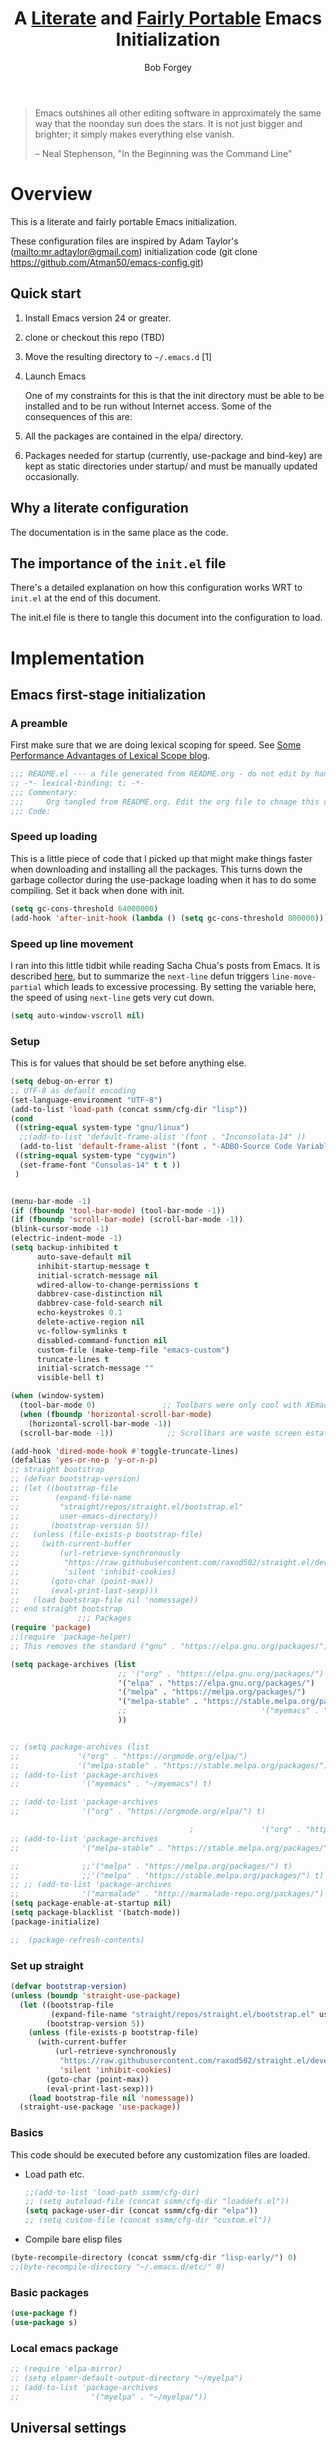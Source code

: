 #+OPTIONS: toc:3 h:3
#+OPTIONS: ^:nil
#+PROPERTY: header-args :tangle yes
#+HTML_HEAD: <style>
#+HTML_HEAD:     table { border: 1px solid black; border-collapse:collapse; margin-left: 2%; }
#+HTML_HEAD:     th.org-left   { border: 1px solid black; text-align: left; background-color: lightgray  }
#+HTML_HEAD:     td.org-left   { border: 1px solid black; text-align: left; font-family: monospace; }
#+HTML_HEAD: </style>
#+AUTHOR: Bob Forgey
#+EMAIL: bob@grumpydogconsulting.com
#+TITLE: A _Literate_ and _Fairly Portable_ Emacs Initialization

#+begin_quote
Emacs outshines all other editing software in approximately the same
way that the noonday sun does the stars. It is not just bigger and
brighter; it simply makes everything else vanish.

-- Neal Stephenson, "In the Beginning was the Command Line"
#+end_quote


* Overview
  This is a literate and fairly portable Emacs initialization.

  These configuration files are inspired by Adam Taylor's
  (mailto:mr.adtaylor@gmail.com) initialization code (git clone
  https://github.com/Atman50/emacs-config.git)

** Quick start

   1. Install Emacs version 24 or greater.

   2. clone or checkout this repo (TBD)

   3. Move the resulting directory to =~/.emacs.d= [1]

   4. Launch Emacs

      One of my constraints for this is that the init directory must be
      able to be installed and to be run without Internet access. Some of
      the consequences of this are:

   1. All the packages are contained in the elpa/ directory.

   2. Packages needed for startup (currently, use-package and bind-key)
      are kept as static directories under startup/ and must be manually
      updated occasionally.

** Why a literate configuration
   The documentation is in the same place as the code.

** The importance of the =init.el= file
   There's a detailed explanation on how this configuration works WRT to =init.el= at the end of this document.

   The init.el file is there to tangle this document into the
   configuration to load.

* Implementation

** Emacs first-stage initialization

*** A preamble
    First make sure that we are doing lexical scoping for speed. See
    [[https://nullprogram.com/blog/2016/12/22/][Some Performance Advantages of Lexical Scope blog]].
    #+BEGIN_SRC emacs-lisp
    ;;; README.el --- a file generated from README.org - do not edit by hand!!!!
    ;; -*- lexical-binding: t; -*-
    ;;; Commentary:
    ;;;     Org tangled from README.org. Edit the org file to chnage this configuration
    ;;; Code:
    #+END_SRC

*** Speed up loading
    This is a little piece of code that I picked up that might make
    things faster when downloading and installing all the packages.
    This turns down the garbage collector during the use-package
    loading when it has to do some compiling. Set it back when done
    with init.
    #+BEGIN_SRC emacs-lisp
    (setq gc-cons-threshold 64000000)
    (add-hook 'after-init-hook (lambda () (setq gc-cons-threshold 800000)))
    #+END_SRC

*** Speed up line movement
    I ran into this little tidbit while reading Sacha Chua's posts
    from Emacs. It is described [[https://emacs.stackexchange.com/questions/28736/emacs-pointcursor-movement-lag/28746][here]], but to summarize the =next-line=
    defun triggers =line-move-partial= which leads to excessive
    processing. By setting the variable here, the speed of using
    =next-line= gets very cut down.
    #+BEGIN_SRC emacs-lisp
    (setq auto-window-vscroll nil)
    #+END_SRC

*** Setup

    This is for values that should be set before anything else.
    #+begin_src emacs-lisp
    (setq debug-on-error t)
    ;; UTF-8 as default encoding
    (set-language-environment "UTF-8")
    (add-to-list 'load-path (concat ssmm/cfg-dir "lisp"))
    (cond
     ((string-equal system-type "gnu/linux")
      ;;(add-to-list 'default-frame-alist '(font . "Inconsolata-14" ))
      (add-to-list 'default-frame-alist '(font . "-ADBO-Source Code Variable-normal-normal-normal-*-19-*-*-*-m-0-iso10646-1" )))
     ((string-equal system-type "cygwin")
      (set-frame-font "Consolas-14" t t ))
     )
    
    
    (menu-bar-mode -1)
    (if (fboundp 'tool-bar-mode) (tool-bar-mode -1))
    (if (fboundp 'scroll-bar-mode) (scroll-bar-mode -1))
    (blink-cursor-mode -1)
    (electric-indent-mode -1)
    (setq backup-inhibited t
          auto-save-default nil
          inhibit-startup-message t
          initial-scratch-message nil
          wdired-allow-to-change-permissions t
          dabbrev-case-distinction nil
          dabbrev-case-fold-search nil
          echo-keystrokes 0.1
          delete-active-region nil
          vc-follow-symlinks t
          disabled-command-function nil
          custom-file (make-temp-file "emacs-custom")
          truncate-lines t
          initial-scratch-message ""
          visible-bell t)
    
    (when (window-system)
      (tool-bar-mode 0)               ;; Toolbars were only cool with XEmacs
      (when (fboundp 'horizontal-scroll-bar-mode)
        (horizontal-scroll-bar-mode -1))
      (scroll-bar-mode -1))            ;; Scrollbars are waste screen estate
    
    (add-hook 'dired-mode-hook #'toggle-truncate-lines)
    (defalias 'yes-or-no-p 'y-or-n-p)
    ;; straight bootstrap
    ;; (defvar bootstrap-version)
    ;; (let ((bootstrap-file
    ;;        (expand-file-name
    ;;         "straight/repos/straight.el/bootstrap.el"
    ;;         user-emacs-directory))
    ;;       (bootstrap-version 5))
    ;;   (unless (file-exists-p bootstrap-file)
    ;;     (with-current-buffer
    ;;         (url-retrieve-synchronously
    ;;          "https://raw.githubusercontent.com/raxod502/straight.el/develop/install.el"
    ;;          'silent 'inhibit-cookies)
    ;;       (goto-char (point-max))
    ;;       (eval-print-last-sexp)))
    ;;   (load bootstrap-file nil 'nomessage))
    ;; end straight bootstrap
                   ;;; Packages
    (require 'package)
    ;;(require 'package-helper)
    ;; This removes the standard ("gnu" . "https://elpa.gnu.org/packages/")
    
    (setq package-archives (list
                            ;; '("org" . "https://elpa.gnu.org/packages/")
                            '("elpa" . "https://elpa.gnu.org/packages/")
                            '("melpa" . "https://melpa.org/packages/")
                            '("melpa-stable" . "https://stable.melpa.org/packages/")
                            ;;                              '("myemacs" . "~/myemacs")
                            ))
    
    
    ;; (setq package-archives (list
    ;;             '("org" . "https://orgmode.org/elpa/")
    ;;             '("melpa-stable" . "https://stable.melpa.org/packages/")))
    ;; (add-to-list 'package-archives
    ;;              '("myemacs" . "~/myemacs") t)
    
    ;; (add-to-list 'package-archives
    ;;              '("org" . "https://orgmode.org/elpa/") t)
    
                                            ;               '("org" . "http://orgmode.org/elpa/") t)
    ;; (add-to-list 'package-archives
    ;;              '("melpa-stable" . "https://stable.melpa.org/packages/") t)
    
    ;;              ;;'("melpa" . "https://melpa.org/packages/") t)
    ;;              ;;'("melpa" . "https://stable.melpa.org/packages/") t)
    ;; ;; (add-to-list 'package-archives
    ;;              '("marmalade" . "http://marmalade-repo.org/packages/") t)
    (setq package-enable-at-startup nil)
    (setq package-blacklist '(batch-mode))
    (package-initialize)
    
    ;;  (package-refresh-contents)
    #+end_src

    #+RESULTS:

*** Set up straight
    #+begin_src emacs-lisp
    (defvar bootstrap-version)
    (unless (boundp 'straight-use-package)
      (let ((bootstrap-file
             (expand-file-name "straight/repos/straight.el/bootstrap.el" user-emacs-directory))
            (bootstrap-version 5))
        (unless (file-exists-p bootstrap-file)
          (with-current-buffer
              (url-retrieve-synchronously
               "https://raw.githubusercontent.com/raxod502/straight.el/develop/install.el"
               'silent 'inhibit-cookies)
            (goto-char (point-max))
            (eval-print-last-sexp)))
        (load bootstrap-file nil 'nomessage))
      (straight-use-package 'use-package))
    #+end_src

*** Basics
    This code should be executed before any customization files are loaded.

    - Load path etc.
      #+begin_src emacs-lisp
      ;;(add-to-list 'load-path ssmm/cfg-dir)
      ;; (setq autoload-file (concat ssmm/cfg-dir "loaddefs.el"))
      (setq package-user-dir (concat ssmm/cfg-dir "elpa"))
      ;; (setq custom-file (concat ssmm/cfg-dir "custom.el"))
      #+end_src

    - Compile bare elisp files
    #+begin_src emacs-lisp
    (byte-recompile-directory (concat ssmm/cfg-dir "lisp-early/") 0)
    ;;(byte-recompile-directory "~/.emacs.d/etc/" 0)
    #+end_src

*** Basic packages
    #+begin_src emacs-lisp
    (use-package f)
    (use-package s)
    #+end_src
*** Local emacs package
    #+begin_src emacs-lisp
    ;; (require 'elpa-mirror)
    ;; (setq elpamr-default-output-directory "~/myelpa")
    ;; (add-to-list 'package-archives
    ;;                '("myelpa" . "~/myelpa/"))
    #+end_src
** Universal settings
*** Set variables
    #+begin_src emacs-lisp
    (eval-and-compile
      (setq use-package-verbose t
            use-package-always-ensure t
            use-package-expand-minimally nil
            use-package-compute-statistics t))
    ;; debug-on-error t)
    (defvar ssmm/true-home (file-truename "~/"))
    #+end_src

*** Align your code in a pretty way.
    #+begin_src emacs-lisp
    (global-set-key (kbd "C-x \\") 'align-regexp)
    #+end_src

*** Completion that uses many different methods to find options.
    #+begin_src emacs-lisp
    (global-set-key (kbd "M-/") 'hippie-expand)
    #+end_src

*** Use regex searches by default.
    #+begin_src emacs-lisp
    (global-set-key (kbd "C-s") 'isearch-forward-regexp)
    (global-set-key (kbd "\C-r") 'isearch-backward-regexp)
    (global-set-key (kbd "C-M-s") 'isearch-forward)
    (global-set-key (kbd "C-M-r") 'isearch-backward)
    #+end_src

*** Window switching. (C-x o goes to the next window)
    #+begin_src emacs-lisp
    ;; eh, I don't use it (windmove-default-keybindings) ;; Shift+direction
    (global-set-key (kbd "C-x O") (lambda () (interactive) (other-window -1))) ;; back one
    (global-set-key (kbd "C-x C-o") (lambda () (interactive) (other-window 2))) ;; forward two
    #+end_src

*** Help should search more than just commands
    #+begin_src emacs-lisp
    (global-set-key (kbd "C-h a") 'apropos)
    #+end_src
*** Disable mouse
    #+begin_src emacs-lisp
    (use-package disable-mouse
      :config
      (global-disable-mouse-mode)
      )
    #+end_src

** UI settings
*** Terminal setup
    For working in xterm: XTERM=xterm-256color

    #+begin_src emacs-lisp
    (defadvice terminal-init-xterm (after select-shift-up activate)
      (define-key input-decode-map "\e[1;2A" [S-up])
      (define-key input-decode-map "\e[1;2B" [S-down])
      (define-key input-decode-map "\e[1;2C" [S-right])
      (define-key input-decode-map "\e[1;2D" [S-left])
      (define-key input-decode-map "\e[1;5A" [C-up])
      (define-key input-decode-map "\e[1;5B" [C-down])
      (define-key input-decode-map "\e[1;5C" [C-right])
      (define-key input-decode-map "\e[1;5D" [C-left])
      (define-key input-decode-map "\e[1;3A" [M-up])
      (define-key input-decode-map "\e[1;3B" [M-down])
    
      (define-key input-decode-map "\e[1;3C" [M-right])
      (define-key input-decode-map "\e[1;3D" [M-left])
      )
    #+end_src

*** Free up C-m for use as prefix map
    From https://emacs.stackexchange.com/questions/20240/how-to-distinguish-c-m-from-return
    To distinguish C-m from RET in a GUI Emacs, one could change C-i to C-m in @nispio's answer:
    #+begin_src emacs-lisp
    ;;(define-key input-decode-map [?\r] 'newline)
    (define-key input-decode-map [?\r] [?\C-j])
    ;; (define-key input-decode-map [?\C-m] [C-m])
    #+end_src
*** UI setup

    #+begin_src emacs-lisp
    (use-package zenburn-theme
      :config
      (load-theme 'zenburn t)
      )
    
    ;; (with-package* smart-mode-line
    ;;   (setq sml/apply-theme 'dark)
    ;;   (setq sml/shorten-directory t)
    ;;   (setq sml/shorten-modes t)
    ;;   (setq sml/name-width 40)
    ;;   (setq sml/mode-width 'full)
    ;;   ;;(add-hook 'after-init-hook 'sml/setup nil)
    ;;   (add-hook 'after-init-hook (lambda () (message "Goodbye from init-hook")) t)
    ;;   )
    
    ;; Go backwards through windows
    (global-set-key (kbd "C-x p") (lambda () (interactive) (other-window -1)))
    
    ;; C-x C-c is bad bad bad
    (global-unset-key (kbd "C-x C-c"))
    (global-set-key (kbd "C-x C-c C-c") 'save-buffers-kill-terminal)
    (setq tab-width 3)
    #+end_src

** defuns
   # *** refresh packages from network
   # Currently using https://github.com/redguardtoo/elpa-mirror, for speed,
   # compatibility between emacs versions/architectures, and stability.
   # However, we need some way to update from the internet.

   # After this command, you should probably run M-x
   # elpamr-create-mirror-for-installed again, to update ~/myemacs.
   # #+begin_src emacs-lisp
   #      (defun ssmm-update-packages-from-internet()
   #      "Runs package-list-packages with extra repos.
   #      "
   #      (interactive)
   #      ;;(let ((package-archives package-archives))
   #         (add-to-list 'package-archives
   #                      '("org" . "https://elpa.gnu.org/packages/"))
   #         (add-to-list 'package-archives
   #                      '("melpa" . "https://stable.melpa.org/packages/"))
   #         (package-list-packages)
   #        ;;)
   #   )
   # #+end_src

   # #+RESULTS:
   # : ssmm-update-packages-from-internet

*** make-repeatable-command
    From emacs prelude-core.
    #+begin_src emacs-lisp
    
    (require 'repeat)
    
    (defun make-repeatable-command (cmd)
      "Returns a new command that is a repeatable version of CMD.
    The new command is named CMD-repeat.  CMD should be a quoted
    command.
    
    This allows you to bind the command to a compound keystroke and
    repeat it with just the final key.  For example:
    
      (global-set-key (kbd \"C-c a\") (make-repeatable-command 'foo))
    
    will create a new command called foo-repeat.  Typing C-c a will
    just invoke foo.  Typing C-c a a a will invoke foo three times,
    and so on."
      (fset (intern (concat (symbol-name cmd) "-repeat"))
            `(lambda ,(help-function-arglist cmd) ;; arg list
               ,(format "A repeatable version of `%s'." (symbol-name cmd)) ;; doc string
               ,(interactive-form cmd) ;; interactive form
               ;; see also repeat-message-function
               (setq last-repeatable-command ',cmd)
               (repeat nil)))
      (intern (concat (symbol-name cmd) "-repeat")))
    
    #+end_src

*** ssmm/goto-file-line-other-window
    Given a string in a buffer that looks like "filename:linenumber", go there.

    #+begin_src emacs-lisp
    (defun ssmm/goto-file-line-other-window ()
      "Given a string in a buffer that looks like 'filename:linenumber', go there."
      (interactive)
      (beginning-of-thing 'filename)
      (and (looking-at "\\([-a-zA-Z._0-9/]+\\):\\([0-9]+\\)")
           (let ((filename (match-string 1))
                 (line_num (string-to-number (match-string 2))))
             (find-file-other-window filename)
             (goto-line line_num)
             )))
    
    (global-set-key (kbd "C-<kp-home>") 'ssmm/goto-file-line-other-window)
    
    #+end_src

*** Copy characters from previous line
    From emacswiki

    #+begin_src emacs-lisp
    (autoload 'copy-from-above-command "misc"
      "Copy characters from previous nonblank line, starting just above point.
    
      \(fn &optional arg)"
      'interactive)
    
    (global-set-key [f6] (lambda ()
                           (interactive)
                           (copy-from-above-command 1)))
    #+end_src

*** Default buffer

    #+begin_src emacs-lisp
    ;;(setq ssmm-default-buffer "iff_config.c")
    (defun ssmm-goto-default-buffer ()
      (interactive)
      (switch-to-buffer ssmm-default-buffer))
    (global-set-key (kbd "C-'") 'ssmm-goto-default-buffer)
    #+end_src

*** Working with multiple screens

    #+begin_src emacs-lisp
    (defun ssmm-setup-frames ()
      (interactive)
      ;;(make-frame-on-display ":0.1")
      (make-frame)
                                            ;(make-frame-on-display "rforgey-windows:0.0")
                                            ;(make-frame-on-display "rforgey-windows:0.1")
      )
    ;;(defun ssmm-a-setup-frames ()
    ;; (interactive)
    ;; (pop-to-buffer "*scratch*")
    ;; (delete-other-windows)
    ;; (setq frame0 (selected-frame))
    ;; (make-frame-on-display ":0.1")
    ;; (pop-to-buffer "*scratch*")
    ;; (setq frame1 (selected-frame))
    ;; (frame-configuration-to-register ?0)
    ;; (frame-configuration-to-register ?1)
    ;; (frame-configuration-to-register ?2)
    ;; (frame-configuration-to-register ?3)
    ;; (frame-configuration-to-register ?4)
    ;; (frame-configuration-to-register ?5)
    ;; )
    
    #+end_src

*** XML
    Defuns to work with XML files, as some operations in nXML mode cause
    Emacs to spin at 100% CPU.
    #+begin_src emacs-lisp
    (defun ssmm-comment-xml-item ()
      "Puts a comment around an XML tag, and fixes double-hyphens."
      (interactive)
      (search-backward "<")
      (er/expand-region 1)
      (replace-string "--" "- -" nil (region-beginning) (region-end))
      (search-backward "<")
      (er/expand-region 1)
      (kill-region (region-beginning) (region-end))
      (insert-string "<!-- ")
      (yank)
      (insert-string " -->")
      )
    #+end_src
*** CamelCase

    #+begin_src emacs-lisp
    ;; These three defuns started out from http://www.emacswiki.org/CamelCase
    (defun mapcar-head (fn-head fn-rest list)
      "Like MAPCAR, but applies a different function to the first element."
      (if list
          (cons (funcall fn-head (car list)) (mapcar fn-rest (cdr list)))))
    
    (defun camelize (s)
      "Convert string S (with spaces or _) to CamelCase string."
      (mapconcat 'identity (mapcar
                            '(lambda (word) (capitalize (downcase word)))
                            (split-string s "[ _]+")) ""))
    
    (defun camelize-method (s)
      "Convert string S (with spaces or _) to camelCase string."
      (mapconcat 'identity (mapcar-head
                            '(lambda (word) (downcase word))
                            '(lambda (word) (capitalize (downcase word)))
                            (split-string s "[ _]+")) ""))
    
    (defun camelCase (start end)
      "Coverts region to camelCase."
      (interactive "r")
      (let* ((str (buffer-substring-no-properties start end))
             (ccstr (camelize-method str))
             )
        (delete-region start end)
        (insert ccstr)
        )
      )
    
    (defun CamelCase (start end)
      "Coverts region to CamelCase."
      (interactive "r")
      (let* ((str (buffer-substring-no-properties start end))
             (ccstr (camelize str))
             )
        (delete-region start end)
        (insert ccstr)
        )
      )
    
    ;; From http://stackoverflow.com/questions/9288181/converting-from-camel-case-to-in-emacs
    (defun un-camelcase (start end)
      "Converts CamelCase region to underscores."
      (interactive "r")
      (replace-regexp "\\([A-Z]\\)" "_\\1" nil start end)
      (downcase-region start end)
      )
    
    (defun un-camelcase-word-at-point ()
      "un-camelcase word at point."
      (interactive)
      (save-excursion
        (let ((bounds (bounds-of-thing-at-point 'word)))
          (replace-regexp "\\([A-Z]\\)" "_\\1" nil (1+ (car bounds)) (cdr bounds))
          (downcase-region (car bounds) (cdr bounds))
          )
        )
      )
    #+end_src

*** Center rectangle
    #+begin_src emacs-lisp
    ;;; from http://stackoverflow.com/questions/11651604/how-to-center-text-in-emacs
    ;;; 'select your interesting rectangle and run':
    (defun center-rectangle (beg end)
      (interactive "*r")
      (kill-rectangle beg end)
      (with-temp-buffer
        (yank-rectangle)
        (setq fill-column (current-column))
        (center-region (point-min) (point-max))
        (goto-char (point-max))
        (move-to-column fill-column t)
        (kill-rectangle (point-min) (point-max)))
      (goto-char beg)
      (yank-rectangle))
    #+end_src

*** C++ defuns
    Find the name of the next member function in a C++ source file.
    Used in yasnippet 'fblock'
    #+begin_src emacs-lisp
    (defun ssmm-which-member-function ()
      (interactive)
      (save-excursion
        (re-search-forward "::\\([^()]+\\)")
        )
      (match-string 1)
      )
    #+end_src
*** Python
**** Mark a word to refactor to self.word
     You will probably want to be in the superword minor mode for this.
     #+begin_src emacs-lisp
     (defun ssmm-refactor-to-member ()
       "With point somewhere in a word, start a replace to self.word"
       (interactive)
       (let ((foo))
         (subword-right)
         (subword-left)
         (subword-mark 1)
         (setq foo (buffer-substring-no-properties (region-beginning) (region-end)))
         (query-replace-regexp (concat "\\b" foo "\\b") (concat "self." foo))
         ))
     
     #+end_src
** Registers
   Registers allow you to jump to a file or other location quickly. Use
   =C-x r j= followed by the letter of the register (i for =init.el=, r
   for this file) to jump to it.

   You should add registers here for the files you edit most often.

   #+begin_src emacs-lisp :results silent
   (dolist
       (r `((?i (file . ,(concat ssmm/cfg-dir "init.el")))
            (?I (file . ,(let* ((user user-login-name)
                                (org (expand-file-name (concat user ".org") ssmm/cfg-dir))
                                (el  (expand-file-name (concat user ".el") ssmm/cfg-dir))
                                (dir (expand-file-name user ssmm/cfg-dir)))
                           (cond
                            ((file-exists-p org) org)
                            ((file-exists-p el)  el)
                            (t dir)))))
            (?s (file . ,(concat ssmm/cfg-dir "config.org")))
            ))
     (set-register (car r) (cadr r)))
   #+end_src
** Miscellaneous

*** Transparently open compressed files
    #+begin_src emacs-lisp
    (auto-compression-mode t)
    #+end_src

*** Save a list of recent files visited.
    #+begin_src emacs-lisp
    (recentf-mode 0)
    #+end_src emacs-lisp

*** Highlight matching parentheses when the point is on them.
    #+begin_src emacs-lisp
    (show-paren-mode 1)
    #+end_src

*** Other, spell checking, tabs, imenu and a coding hook
    #+begin_src emacs-lisp
    (set-default 'indent-tabs-mode nil)
    (set-default 'indicate-empty-lines t)
    (set-default 'imenu-auto-rescan t)
    
    (add-hook 'text-mode-hook 'turn-on-auto-fill)
    (add-hook 'text-mode-hook 'turn-on-flyspell)
    
    (defvar starter-kit-coding-hook nil
      "Hook that gets run on activation of any programming mode.")
    
    (defalias 'yes-or-no-p 'y-or-n-p)
    ;; Seed the random-number generator
    (random t)
    #+end_src

*** Don't clutter up directories with files~
    Rather than saving backup files scattered all over the file system,
    let them live in the =backups/= directory inside of the starter kit.
    Nope; put them in /tmp... Use 'em or lose 'em. If it's important, use
    git.
    #+begin_src emacs-lisp
    (setq backup-directory-alist `(("/tmp")))
    #+end_src

** Keymaps

   #+begin_src emacs-lisp
   ;;(define-key input-decode-map [?\C-m] [C-m])
   
   (eval-and-compile
     (mapc #'(lambda (entry)
               (define-prefix-command (cdr entry))
               (bind-key (car entry) (cdr entry)))
           '(("C-,"   . my-ctrl-comma-map)
             ("<C-m>" . my-ctrl-m-map)
   
             ("C-h e" . my-ctrl-h-e-map)
             ("C-h x" . my-ctrl-h-x-map)
   
             ("C-c b" . my-ctrl-c-b-map)
             ("C-c e" . my-ctrl-c-e-map)
             ("C-c m" . my-ctrl-c-m-map)
             ("C-c w" . my-ctrl-c-w-map)
             ("C-c y" . my-ctrl-c-y-map)
             ("C-c H" . my-ctrl-c-H-map)
             ("C-c N" . my-ctrl-c-N-map)
             ("C-c (" . my-ctrl-c-open-paren-map)
             ("C-c -" . my-ctrl-c-minus-map)
             ("C-c =" . my-ctrl-c-equals-map)
             ("C-c ." . my-ctrl-c-r-map)
             )))
   #+end_src

** Packages
*** Avy
    #+BEGIN_SRC emacs-lisp
    (use-package avy
      :bind* ("C-." . avy-goto-char-timer)
      :config
      (avy-setup-default))
    
    #+END_SRC
*** EMMS
    #+begin_src emacs-lisp
    (use-package emms
      :config
      (emms-all)
      (emms-default-players))
    #+end_src
*** Multiple Cursors
    #+begin_src emacs-lisp
    (use-package mc-extras
      :after multiple-cursors
      :bind (("<C-m> M-C-f" . mc/mark-next-sexps)
             ("<C-m> M-C-b" . mc/mark-previous-sexps)
             ("<C-m> <"     . mc/mark-all-above)
             ("<C-m> >"     . mc/mark-all-below)
             ("<C-m> C-d"   . mc/remove-current-cursor)
             ("<C-m> C-k"   . mc/remove-cursors-at-eol)
             ("<C-m> M-d"   . mc/remove-duplicated-cursors)
             ("<C-m> |"     . mc/move-to-column)
             ("<C-m> ~"     . mc/compare-chars)))
    
    ;; (use-package mc-freeze
    ;;   :after multiple-cursors
    ;;   :bind ("<C-m> f" . mc/freeze-fake-cursors-dwim))
    
    ;; (use-package mc-rect
    ;;   :after multiple-cursors
    ;;   :bind ("<C-m> ]" . mc/rect-rectangle-to-multiple-cursors))
    
    (use-package multiple-cursors
      :after phi-search
      :defer 1
    
      ;; - Sometimes you end up with cursors outside of your view. You can scroll
      ;;   the screen to center on each cursor with `C-v` and `M-v`.
      ;;
      ;; - If you get out of multiple-cursors-mode and yank - it will yank only
      ;;   from the kill-ring of main cursor. To yank from the kill-rings of every
      ;;   cursor use yank-rectangle, normally found at C-x r y.
    
      :bind (("<C-m> ^"     . mc/edit-beginnings-of-lines)
             ("<C-m> `"     . mc/edit-beginnings-of-lines)
             ("<C-m> $"     . mc/edit-ends-of-lines)
             ("<C-m> '"     . mc/edit-ends-of-lines)
             ("<C-m> R"     . mc/reverse-regions)
             ("<C-m> S"     . mc/sort-regions)
             ("<C-m> +"     . mc/mark-next-like-this)
             ("<C-m> -"     . mc/mark-previous-like-this)
             ("<C-m> W"     . mc/mark-all-words-like-this)
             ("<C-m> Y"     . mc/mark-all-symbols-like-this)
             ("<C-m> a"     . mc/mark-all-like-this-dwim)
             ("<C-m> c"     . mc/mark-all-dwim)
             ("<C-m> l"     . mc/insert-letters)
             ("<C-m> n"     . mc/insert-numbers)
             ("<C-m> r"     . mc/mark-all-in-region)
             ("<C-m> s"     . set-rectangular-region-anchor)
             ("<C-m> %"     . mc/mark-all-in-region-regexp)
             ("<C-m> t"     . mc/mark-sgml-tag-pair)
             ("<C-m> w"     . mc/mark-next-like-this-word)
             ("<C-m> x"     . mc/mark-more-like-this-extended)
             ("<C-m> y"     . mc/mark-next-like-this-symbol)
             ("<C-m> C-x"   . reactivate-mark)
             ("<C-m> C-SPC" . mc/mark-pop)
             ("<C-m> ("     . mc/mark-all-symbols-like-this-in-defun)
             ("<C-m> C-("   . mc/mark-all-words-like-this-in-defun)
             ("<C-m> M-("   . mc/mark-all-like-this-in-defun)
             ("<C-m> ["     . mc/vertical-align-with-space)
             ("<C-m> {"     . mc/vertical-align)
    
             ("S-<down-mouse-1>")
             ("S-<mouse-1>" . mc/add-cursor-on-click))
    
      :bind (:map selected-keymap
                  ("c"   . mc/edit-lines)
                  ("."   . mc/mark-next-like-this)
                  ("<"   . mc/unmark-next-like-this)
                  ("C->" . mc/skip-to-next-like-this)
                  (","   . mc/mark-previous-like-this)
                  (">"   . mc/unmark-previous-like-this)
                  ("C-<" . mc/skip-to-previous-like-this)
                  ("y"   . mc/mark-next-symbol-like-this)
                  ("Y"   . mc/mark-previous-symbol-like-this)
                  ("w"   . mc/mark-next-word-like-this)
                  ("W"   . mc/mark-previous-word-like-this))
    
      :preface
      (defun reactivate-mark ()
        (interactive)
        (activate-mark)))
    
    (use-package phi-search
      :defer 1)
    
    (use-package phi-search-mc
      :after (phi-search multiple-cursors)
      :config
      (phi-search-mc/setup-keys)
      (add-hook 'isearch-mode-mode #'phi-search-from-isearch-mc/setup-keys))
    #+end_src

    #+begin_src emacs-lisp
    (use-package selected
      :demand t
      :bind (:map selected-keymap
                  ("[" . align-code)
                  ("f" . fill-region)
                  ("U" . unfill-region)
                  ("d" . downcase-region)
                  ("u" . upcase-region)
                  ("r" . reverse-region)
                  ("s" . sort-lines))
      :config
      (selected-global-mode 1))
    #+end_src

    # *** Elpa-mirror
    # #+begin_src emacs-lisp
    #   (use-package elpa-mirror
    #   )
    # #+end_src

*** Pinboard api
    #+begin_src emacs-lisp
    (use-package pinboard-api
      )
    (use-package queue
      )
    #+end_src

** Hydra
   #+BEGIN_SRC emacs-lisp
   (use-package hydra
     :defer t
     :config
     (defhydra hydra-zoom (global-map "<f2>")
       "zoom"
       ("g" text-scale-increase "in")
       ("l" text-scale-decrease "out")))
   
   
   #+END_SRC
** Org mode
   #+begin_src emacs-lisp
   (assq-delete-all 'org package--builtins)
   (use-package org
     ;; :ensure org-plus-contrib
     :demand
     :config
     (load-library "org")
     (load-library "org-contacts")
     (load-library "org-macs")
     (load-library "org-src")
     (load-library "org-compat")
     ;; (require 'org-contacts)
     ;; (require 'org-macs)
     ;; (require 'org-src)
     :bind (:map org-mode-map
                 (("S-C-M-u" . org-timestamp-up)
                  ("S-C-M-d" . org-timestamp-down))
                 )
     )
   
   ;;  (load-library "org")
   ;;  (load-library "org-contacts")
   ;;  (load-library "org-macs")
   ;;  (load-library "org-src")
   ;;
   ;; A default name to give context to some of the elisp farther down.
   ;; It generally gets changed in a system or user file.
   (setq ssmm-orgfiles-dir (concat ssmm/true-home "org/"))
   
   (defvar ssmm-org-main-file (concat ssmm-orgfiles-dir "organizer.org") "Path to main org-mode file")
   (defvar ssmm-org-index-file (concat ssmm-orgfiles-dir "index.org") "Path to GTD org-mode file")
   (defvar ssmm-org-tickler-file (concat ssmm-orgfiles-dir "tickler.org") "Path to Tickler org-mode file")
   (defvar ssmm-org-clippings-file (concat ssmm-orgfiles-dir "clippings.org") "Path to clippings org-mode file")
   (defvar ssmm-org-contacts-file (concat ssmm-orgfiles-dir "contacts.org") "Path to contacts org-mode file")
   (setq org-contacts-files '(ssmm-org-contacts-file))
   
   (defvar ssmm-org-main-buffer (file-name-nondirectory ssmm-org-main-file) "Buffer name for main org-mode file")
   (defvar ssmm-org-roam-dir (concat ssmm-orgfiles-dir "roam/"))
   (setq org-agenda-files (concat ssmm-orgfiles-dir "org-agenda-files.txt"))
   (setq org-id-locations-file (expand-file-name ".org-id-locations" ssmm-orgfiles-dir))
   (setq org-src-preserve-indentation nil
         org-edit-src-content-indentation 0)
   (setq org-todo-keywords
         '((sequence "INBOX(i)"
                     "TODO(t)"
                     "STARTED(s)"
                     "WAITING(w)"
                     "APPT(a)"
                     "|"
                     "DONE(d)"
                     "CANCELLED(c)"
                     "DEFERRED(D)"
                     )))
   #+end_src

   Configuration for the eminently useful [[http://orgmode.org/][Org Mode]].

   Org-mode is for keeping notes, maintaining ToDo lists, doing project
   planning, and authoring with a fast and effective plain-text system.
   Org Mode can be used as a very simple folding outliner or as a complex
   GTD system or tool for reproducible research and literate programming.

   For more information on org-mode check out [[http://orgmode.org/worg/][worg]], a large Org-mode wiki
   which is also *implemented using* Org-mode and [[http://git-scm.com/][git]].

   #+begin_src emacs-lisp
   ;;   (use-package org
   ;;     :ensure org-plus-contrib
   ;;     :demand
   ;;     )
   ;; (require 'org)
   #+end_src
   The [[http://orgmode.org/manual/Agenda-Views.html#Agenda-Views][Org-mode agenda]] is good to have close at hand
   #+begin_src emacs-lisp
   (define-key global-map "\C-ca" 'org-agenda)
   #+end_src

   Org-mode supports [[http://orgmode.org/manual/Hyperlinks.html#Hyperlinks][links]], this command allows you to store links
   globally for later insertion into an Org-mode buffer.  See
   [[http://orgmode.org/manual/Handling-links.html#Handling-links][Handling-links]] in the Org-mode manual.
   #+begin_src emacs-lisp
   (define-key global-map "\C-cl" 'org-store-link)
   #+end_src

   For convenience, inside code blocks indent according to the block mode:
   #+begin_src emacs-lisp
   (setq org-src-tab-acts-natively t)
   #+end_src

   Org-superstar, for pretty
   #+begin_src emacs-lisp
   (when (eq (window-system) 'x)
     (use-package org-superstar
     :hook (org-mode . org-superstar-mode)))
   #+end_src
*** Note taking
    org-roam and capture stuff taken largely from https://renatgalimov.github.io/org-basb-code/

    # someday - #+INCLUDE: "~/.emacs.d/basb.org"
    Looks like I'll have to make an org file that exports included org
    files to another org file. See
    https://dev.to/jfhbrook/multi-file-org-babel-tangles-with-include-directives-5522


    org-roam and capture stuff taken largely from https://renatgalimov.github.io/org-basb-code/

**** org-roam
     #+begin_src emacs-lisp
     ;;       (add-to-list 'load-path "~/Projects/readonly-repos/org-roam")
     ;;       (use-package emacsql-sqlite3)
     #+end_src
     #+begin_src emacs-lisp
     (setq org-roam-v2-ack t)                ;
     (use-package org-roam                   ;
       ;; :straight (:local-repo "/home/bob/Projects/readonly-repos/org-roam"
       ;;     :files (:defaults "extensions/*")
       ;;     :build (:not compile))
       :after org
       :config
       (setq org-roam-v2-ack t)
       (setq org-roam-directory ssmm-org-roam-dir)
       (setq org-roam-file-extensions '("org"))
       (setq org-roam-db-location (expand-file-name "org-roam.db" ssmm-org-roam-dir))
       ;;(org-roam-setup)
     
       (setq org-roam-capture-templates
             '(
               ("d" "default" plain "%?"
                :if-new
                (file+head "%<%Y%m%d%H%M%S>.org" "#+title: ${title}\n")
                ;; (file+head "${slug}.org"
                ;;            "#+title: ${title}\n")
                :immediate-finish t
                :jump-to-captured t
                :unnarrowed t)
               ("l" "literature" plain "%?"
                :if-new
                (file+head "%<%Y%m%d%H%M%S>.org"
                           "#+title: ${title}\n#+filetags: :literature:\nSource:"
                           )
                ;; (file+head "${slug}.org"
                ;;            "#+title: ${title}\n")
                :immediate-finish t
                :jump-to-captured t
                :unnarrowed t)
               ("a" "area" plain "%?"
                :if-new
                (file+head "%<%Y%m%d%H%M%S>.org"
                           "#+title: ${title}\n#+filetags: :area:\n\n"
                           )
                :immediate-finish t
                :jump-to-captured t
                :unnarrowed t)
               ("w" "org-import-capture" plain "%?"
                :target (file+head "library/${slug}.org"
                                   "#+title: ${title}\n")
                :jump-to-captured t
                :unnarrowed t)
               ("e" "email" plain "%?"
                :target (file+head "email/%(string-replace \".txt\" \"\" \"%f\").org"
                                   "#+title: %(string-replace \".txt\" \"\" \"%f\")\n%i")
                :empty-lines-before 1
                :jump-to-captured t
                :unnarrowed t)
               ;; Example of how to add template
               ;;  ("G" "Guff" plain "%?"
               ;; :if-new
               ;; (file+head "${slug}.org"
               ;;            "#+title: ${title}\n")
               ;; :immediate-finish t
               ;; :jump-to-captured t
               ;; :unnarrowed t)
               ))
       (setq org-roam-dailies-capture-templates
             '(
               ("D" "default" plain
                "* Tasks\n\n* Happenings\n%?"
                :target (file+head "%<%Y-%m-%d>.org"
                                   "#+title: %<%Y-%m-%d>\n"))
               ))
       :bind (;("C-c n f" . org-roam-find-file)
                                             ;:map org-roam-mode-map
              ("C-c n /" . org-roam-node-find)
              ("C-c n c" . org-roam-capture)
              ("C-c n i" . org-roam-node-insert)
              ("C-c n t" . org-roam-dailies-capture-today)
              ("C-c n T" . org-roam-dailies-capture-tomorrow)
              ("C-c n ." . org-roam-dailies-goto-today)
              ("C-c n P" . org-roam-dailies-goto-yesterday)
              ("C-c n N" . org-roam-dailies-goto-tomorrow)
              ("C-c n r" . org-roam-buffer-toggle)
              :map org-roam-mode-map
              (("S-C-M-u" . org-timestamp-up)
               ("S-C-M-d" . org-timestamp-down)
               )
              ))
     ;; (require 'org-roam-emacs)
     ;; (("C-c n l" . org-roam)
     ;;  ("C-c n f" . org-roam-find-file)
     ;;  ("C-c n b" . org-roam-switch-to-buffer)
     ;;  ("C-c n g" . org-roam-show-graph))
     
     ;; (load-library "org-roam")
     ;; I have trouble with Ripgrep on Windows
     ;; Commit 0163461f adds default user option for
     ;; sections. You no longer need to set the variable explicitly
     ;; (setq org-roam-mode-sections
     ;;      (list #'org-roam-backlinks-insert-section
     ;;            #'org-roam-reflinks-insert-section))
     ;;#'org-roam-unlinked-references-insert-section))
     
     #+end_src
     #+begin_src emacs-lisp
                                             ;       (use-package org-roam                   ;
                                             ;             :hook
                                             ;             (after-init . org-roam-mode)
                                             ;             (make-directory ssmm-org-roam-dir t)
                                             ;             ;;:straight (:host github :repo "jethrokuan/org-roam" :branch "develop")
                                             ;             :custom
                                             ;             (org-id-link-to-org-use-id t)
                                             ;             (org-roam-directory ssmm-org-roam-dir)
                                             ;             :bind (:map org-roam-mode-map
                                             ;                     (("C-c n l" . org-roam)
                                             ;                      ("C-c n f" . org-roam-find-file)
                                             ;                      ("C-c n b" . org-roam-switch-to-buffer)
                                             ;                      ("C-c n g" . org-roam-show-graph))
                                             ;                     :map org-mode-map
                                             ;                     (("C-c n i" . org-roam-insert))))
     
     #+end_src
     #+begin_src emacs-lisp
     (require 'org-roam-protocol)            ;
     ;; Below is the default
     ;;   (setq org-roam-capture-ref-templates
     ;;         '(("r" "ref" plain (function org-roam-capture--get-point)
     ;;            "%?"
     ;;            :file-name "websites/${slug}"
     ;;            :head "#+TITLE: ${title}
     ;; #+ROAM_KEY: ${ref}
     ;; - source :: ${ref}"
     ;;            :unnarrowed t)))
     ;;   (setq org-roam-capture-ref-templates
     ;;         '(("r" "ref" plain (function org-roam-capture--get-point)
     ;;            "%?"
     ;;            :file-name "websites/${slug}"
     ;;            :head "#+TITLE: ${title}
     ;; #+ROAM_KEY: ${ref}
     ;; - source :: ${ref}"
     ;;            :unnarrowed t)))
     #+end_src

Vulpea: [[https://github.com/d12frosted/vulpea]]
#+begin_src emacs-lisp
(use-package vulpea
  :ensure t
  ;; hook into org-roam-db-autosync-mode you wish to enable
  ;; persistence of meta values (see respective section in README to
  ;; find out what meta means)
  :hook ((org-roam-db-autosync-mode . vulpea-db-autosync-enable)))
#+end_src

**** Capture documents

     Capture targets:
     E-books
     Documents
     Videos
     Audios
     Images

     To capture we use Pandoc and org-pandoc-import

     #+begin_src emacs-lisp
     (use-package org-pandoc-import
       :straight (:host github
                        :repo "tecosaur/org-pandoc-import"
                        :files ("*.el" "filters" "preprocessors"))
     
       :bind (("C-c n o" . org-pandoc-import-as-org)))
     #+end_src

     Pandoc can convert almost any text format to org-mode
     representation. One of the current drawbacks - it cannot import online
     web pages.

**** Capture web-pages
     https://github.com/renatgalimov/org-basb-code#emacs-config=
***** org-web-tools

      org-web-tools offers org-web-tools-read-url-as-org function, which can download an URL to an org buffer.

      #+begin_src emacs-lisp
      (use-package org-web-tools
        :ensure t
        :pin "melpa-stable"
        :bind (("C-c n u" . org-web-tools-read-url-as-org)))
      #+end_src

      Often, downloaded files need manual cleanup.
      Firefox web-clipper and Pandoc

      An alternative approach is to use a web-clipper and Pandoc.

      Open the web article in your browser and activate a web-clipper. I use Firefoxes built-in one.
      Save entire HTML into a file.
      Convert the HTML with Pandoc

      pandoc -f html -t org <source-file>.html -o <target-file>.org


      The resulting file might require some cleanup, but the quality of the output is the best among other methods.

***** Capture templates

      <<Please, contribute your capture templates>>
      Finding your own records

      Crawling over your own notes is a key part of the project workflow.

      Below I summarized information about all full-text search engines I found for org-mode.

      Depending on your own need you might select one or multiple of them.

      Unfortunately, I didn’t find any ideal solution for a full-text search yet. Packages that make better sorting are slower than packages that give results fast but in a random order.
      Org full-text search

      Requested features:
      helm or counsel integration.
      live search.
      result previewing support.
      a key-binding to capture results into currently clocked org file.
      results ordering support
      Headlines
      Summary
      Hightlight
      large file-sets support
      ITEM	FRONTEND	SPEED	SORT
      Org-roam Full-text search
      \_ ripgrep (helm-rg)	helm ivy	fast	nil
      \_ helm-org-rifle	helm	slow	t
      \_ deft	helm	fast	nil
      \_ org-ql	helm	slow
      \_ recoll	helm ivy	fast	nil
      \_ org-fts	ivy	fast
      \_ org-agenda search

      ripgrep (helm-rg)

      GitHub - cosmicexplorer/helm-rg: ripgrep is nice Now I use it as a default text search engine.

      brew install ripgrep


      # (use-package helm-rg
      #   :ensure t
      #   :after org-roam
      #   :pin "melpa-stable"
      #   :config
      #   (defun helm-rg-roam-directory (&optional query)
      #     "Search with rg in your roam directory, QUERY."
      #     (interactive)
      #     (let ((helm-rg-default-directory org-roam-directory)
      #           (helm-rg--current-dir org-roam-directory))
      #       (helm-rg query nil)))
      #   :bind (("C-c n R" . helm-rg-roam-directory)))


      helm-org-rifle

      GitHub - alphapapa/org-rifle: Rifle through your Org-mode buffers and acquire your target

      This one is good. It gives you an idea about the context. But it’s not ordering the data by the highlights.

      I find org-rifle too slow at the moment. But its output is exacly what I want.

      # (use-package helm-org-rifle :ensure t
      #   :after org-roam
      #   :pin "melpa-stable"
      #   :config
      #   (defun org-rifle-roam-directory ()
      #     (interactive)
      #     (helm-org-rifle-directories org-roam-directory))
      #   :bind (("C-c n s" . org-rifle-roam-directory)))


      deftGitHub - dfeich/helm-deft: A helm based Emacs module to help search in a predetermined list of directories. Inspired by the deft module.

      Helm implementation didn’t work for me. So I set a default version here.

      One of the drawbacks here is that you can’t see the text you matched. From my point of view - helm-rg gives more precise information about the context.

      # (use-package deft :ensure t
      #   :after org-roam
      #   :config (setq deft-directory org-roam-directory
      #                 deft-recursive t)
      #   :bind (("C-c n d" . deft)))
      # ;; (use-package helm-deft
      # ;;   :ensure t
      # ;;   :straight (:host github
      # ;;                    :repo "dfeich/helm-deft"
      # ;;                    :files ("*.el"))
      # ;;   :config
      # ;;   (setq helm-deft-dir-list `(,org-roam-directory)
      # ;;         helm-deft-extension '("org"))
      # ;;   :bind (("C-c n d" . helm-deft)))



      org-qlGitHub - alphapapa/org-ql: An Org-mode query language, including search commands and saved views

      Doesn’t look suitable for large filesets, but helm implementation is good for medium-sized collections.

      (use-package org-ql :ensure t
      :after org
      :config
      (setq org-ql-search-directories-files-recursive t
      org-ql-search-directories-files-regexp ".org\\(_archive\\)?$"))

      # (use-package helm-org-ql :ensure t
      #   :after org-ql
      #   :config
      #   (setq helm-org-ql-recursive-paths t)x#   :bind (("C-c n q" . helm-org-ql-org-directory)))


      recollGitHub - emacs-helm/helm-recoll: helm interface for the recoll desktop search tool. I found recoll being to hard to set up. I wasn’t able to get it working on MacOS.org-ftsmicrofts/elisp at main · zot/microfts · GitHub

      It didn’t work on MacOS from scratch.
      I tried to compile its binary manually but that didn’t work either.
      This one looks promising. Let’s keep an eye on it.

      org-agenda search

      Not trying this for now because agenda wants to open all its files for search.



**** Deft

     [[https://jblevins.org/projects/deft/][Deft]] provides a nice interface for browsing and filtering org-roam notes.

     #+begin_src emacs-lisp
     (use-package deft
       :after org
       :bind
       ("C-c n d" . deft)
       :custom
       (deft-recursive t)
       (deft-use-filter-string-for-filename t)
       (deft-default-extension "org")
       (deft-directory ssmm-org-roam-dir)
       (deft-text-mode 'org-mode)
       )
     
     #+end_src
**** Org roam UI
     #+begin_src emacs-lisp
     (use-package org-roam-ui
       :ensure t
       :after org-roam
       ;;         normally we'd recommend hooking orui after org-roam, but since org-roam does not have
       ;;         a hookable mode anymore, you're advised to pick something yourself
       ;;         if you don't care about startup time, use
       :hook (after-init . org-roam-ui-mode)
       :config
       (setq org-roam-ui-sync-theme t
             org-roam-ui-follow t
             org-roam-ui-update-on-save t
             org-roam-ui-open-on-start t))
     #+end_src
**** Distill
***** Progressive summarization
      Make org-emphasize multi-linear

      To bypass the limit of two lines for org-emphasize marks enable the code below.

      ;; Make org-emphasis to work on up to 10 lines selection.
      #+begin_src emacs-lisp
      (setcar (nthcdr 4 org-emphasis-regexp-components) 10)
      (org-set-emph-re 'org-emphasis-regexp-components org-emphasis-regexp-components)
      #+end_src

***** Highlighting

      Highlighting is a key part of progressive summarization. Here I will be highlighting with highlight.el and enriched mode. If you don’t want to put your text file into the enriched text mode, you can use org-emphasize instead of functions provided here.
      highlight.el

      When working with plain text buffers, like org-mode or markdown, you can use enriched text mode with the highlight library to mark the text.

      #+begin_src emacs-lisp
      ;; If you get errors saying somethign about facemenu, try
      ;; uncommenting this.
      ;; (setq facemenu-menu nil)
      
      (use-package highlight :ensure t
                   :config
                   (defun hlt-general()
                     (interactive)
                     (unless (bound-and-true-p enriched-mode)
                       (enriched-mode t))
                     (hlt-highlight-region (region-beginning) (region-end) 'highlight))
      
                   :bind (("C-c n h" . hlt-general)
                          ("C-c n H" . hlt-unhighlight-region)))
      
      
      ;; If you cannot save your enriched files because of the :inherit
      ;; error, try uncommenting this function.
      
      ;; (defun enriched-face-ans (face)
      ;;   "Return annotations specifying FACE.
      ;; FACE may be a list of faces instead of a single face;
      ;; it can also be anything allowed as an element of a list
      ;; which can be the value of the `face' text property."
      ;;   (cond ((and (consp face) (eq (car face) 'foreground-color))
      ;;          (list (list "x-color" (cdr face))))
      ;;         ((and (consp face) (eq (car face) 'background-color))
      ;;          (list (list "x-bg-color" (cdr face))))
      ;;         ((and (listp face) (eq (car face) :foreground))
      ;;          (list (list "x-color" (cadr face))))
      ;;         ((and (listp face) (eq (car face) :background))
      ;;          (list (list "x-bg-color" (cadr face))))
      ;;         ((and (listp face) (eq (car face) :inherit))
      ;;          (enriched-face-ans (cdr face)))
      ;;         ((listp face)
      ;;          (apply 'append (mapcar 'enriched-face-ans face)))
      ;;         ((let* ((fg (face-attribute face :foreground))
      ;;                 (bg (face-attribute face :background))
      ;;                 (props (face-font face t))
      ;;                 (ans (cdr (format-annotate-single-property-change
      ;;                            'face nil props enriched-translations))))
      ;;            (unless (eq fg 'unspecified)
      ;;              (setq ans (cons (list "x-color" fg) ans)))
      ;;            (unless (eq bg 'unspecified)
      ;;              (setq ans (cons (list "x-bg-color" bg) ans)))
      ;;            ans))))
      #+end_src

***** org-capture a region

      To keep track of highlighted notes we will use org-capture.

      ;; Use =org-capture f= to put a link to the text you selected.into an
      ;; org entry with the current timer enabled.

      #+begin_src emacs-lisp
      (defun r/org-capture-get-selected-text ()
        (with-current-buffer (org-capture-get :original-buffer)
          (string-trim
           (replace-regexp-in-string
            "\n" " "
            (cond ((eq major-mode 'pdf-view-mode)
                   (pdf-info-gettext (pdf-view-current-page) (car (pdf-view-active-region))))
                  (t (buffer-substring-no-properties (region-beginning) (region-end))))))))
      (defun r/org-capture-get-link (path)
        (with-current-buffer (org-capture-get :original-buffer)
          (cond ((eq major-mode 'pdf-view-mode) (switch-to-buffer (org-capture-get :original-buffer)) (org-pdftools-get-link))
                (t (concat path "::" (r/org-capture-get-selected-text))))))
      
      (with-eval-after-load "org-capture"
        (add-to-list
         'org-capture-templates
         '("f" "Curently watched" item (clock)
           "%(r/org-capture-get-selected-text) [[%(r/org-capture-get-link \"%F\")][↗]]%?" :unnarrowed t)))
      
      ;; The code below automatically highlights the region we captured
      (defun do-highlight-on-capture ()
        "Highlight selected region of the buffer you were in at capture."
        (save-excursion
          (with-current-buffer (plist-get org-capture-plist :original-buffer)
            (cond ((eq major-mode 'pdf-view-mode) (switch-to-buffer (org-capture-get :original-buffer)) (pdf-annot-add-highlight-markup-annotation (car (pdf-view-active-region))))
                  (t (hlt-general))))))
      (defun highlight-on-capture ()
        (when (equal (plist-get org-capture-plist :key) "f")
          (do-highlight-on-capture)))
      
      (add-hook 'org-capture-after-finalize-hook #'highlight-on-capture)
      #+end_src

      This is my basic marking mechanism. Whenever I’m reading an article in
      Emacs (transformed to an org-mode or markdown file), I click C-c f to
      insert an entry to the notebook I’m currently on.

      attachments/highlighting-with-org-capture.gif
***** Working with PDF files

      Don’t forget to install pdf-tools dependencies.

      brew install glib

      #+begin_src emacs-lisp
      ;; (use-package pdf-tools
      ;;   :ensure t
      
      ;;   :straight (:host github
      ;;                    :repo "matthew-piziak/pdf-tools"
      ;;                    :files ("lisp/*.el" "server"))
      ;;   :config
      ;;   (add-to-list 'auto-mode-alist '("\\.pdf\\'" . pdf-view-mode))
      ;;   (let ((pdf-tools-base-dir (expand-file-name  "straight/repos/pdf-tools/server" straight-base-dir)))
      ;;     (setq pdf-info-epdfinfo-program (expand-file-name "straight/repos/pdf-tools/server/epdfinfo" straight-base-dir))
      ;;     (condition-case nil
      ;;         (pdf-info-check-epdfinfo)
      ;;       (error (let ((default-directory (file-name-directory pdf-info-epdfinfo-program)))
      ;;                (pdf-tools-install t t))))))
      
      
      ;; (use-package org-pdftools
      ;;   :ensure t
      ;;   :hook (org-mode . org-pdftools-setup-link))
      #+end_src

**** Org-journal

     [[https://github.com/bastibe/org-journal][Org-journal]] is a more powerful alternative to the simple function org-roam-today. It provides better journaling capabilities, and a nice calendar interface to see all dated entries.

     #+begin_export emacs-lisp
     (use-package org-journal
       :bind
       ("C-c n j" . org-journal-new-entry)
       :custom
       (org-journal-date-prefix "#+TITLE: ")
       (org-journal-file-format "%Y-%m-%d.org")
       (org-journal-dir ssmm-org-roam-dir)
       (org-journal-date-format "%A, %d %B %Y"))
     #+end_export

**** Org-download

     [[https://github.com/abo-abo/org-download][Org-download]] lets you screenshot and yank images from the web into your notes:

     #+begin_src emacs-lisp
     (use-package org-download
       :after org
       :bind
       (:map org-mode-map
             (("s-Y" . org-download-screenshot)
              ("s-y" . org-download-yank))))
     #+end_src

**** mathpix.el

     [[https://github.com/jethrokuan/mathpix.el][mathpix.el]] uses [[https://mathpix.com/][Mathpix's]] API to convert clips into latex equations:

     #+begin_src emacs-lisp
     ;; (use-package mathpix.el
     ;;   :straight (:host github :repo "jethrokuan/mathpix.el")
     ;;   :custom ((mathpix-app-id "app-id")
     ;;            (mathpix-app-key "app-key"))
     ;;   :bind
     ;;   ("C-x m" . mathpix-screenshot))
     #+end_src

**** Org-noter / Interleave

     [[https://github.com/weirdNox/org-noter][Org-noter]] and Interleave are both projects that allow synchronised
     annotation of documents (PDF, EPUB etc.) within Org-mode.

     #+begin_src emacs-lisp
     (use-package org-noter
       :after org
       :config
       (setq org-noter-default-notes-file-names '("noter.org"))
       (setq org-noter-notes-search-path '(concat ssmm-orgfiles-dir "notes"))
       )
     
     #+end_src


**** Spaced Repetition

     [[https://github.com/l3kn/org-fc/][Org-fc]] is a spaced repetition system that scales well with a large
     number of files. Other alternatives include org-drill, and pamparam.

     #+begin_src emacs-lisp
     ;; (use-package org-fc
     ;;   :straight (org-fc :type git :host github :repo "l3kn/org-fc")
     ;;   :custom
     ;;   (org-fc-directories '("~/org/fc/"))
     ;;   :config
     ;;   (require 'org-fc-hydra))
     #+end_src

*** General org-y stuff

    Enable misc org modules:
    #+BEGIN_SRC emacs-lisp
    (setq org-modules (quote
                       (org-bbdb
                        org-bibtex
                        org-crypt
                        org-gnus
                        org-id
                        org-info
                        org-habit
                        org-inlinetask
                        org-irc
                        org-mew
                        org-mhe
                        org-protocol
                        org-rmail
                        org-vm
                        org-wl
                        org-w3m
                        )
                       )
          )
    #+END_SRC
    Common org tags.
    #+begin_src emacs-lisp
    (setq org-tag-alist '(("project" . ?p)
                          (:startgroup)
                          ("GTD")
                          (:grouptags)
                          ("@work" . ?w)
                          ("@home" . ?h)
                          ("@yard" . ?y)
                          ("@computer" . ?c)
                          (:endgroup)))
    #+end_src
*** habits

    «Org has the ability to track the consistency of a special category of
    TODOs, called “habits”.»

    - http://orgmode.org/manual/Tracking-your-habits.html
    - http://orgmode.org/worg/org-tutorials/tracking-habits.html

    - global STYLE property values for completion
    #+BEGIN_SRC emacs-lisp
    (setq org-global-properties (quote (("STYLE_ALL" . "habit"))))
    #+END_SRC

    - position the habit graph on the agenda to the right of the default
    #+BEGIN_SRC emacs-lisp
    (setq org-habit-graph-column 50)
    #+END_SRC

    #+begin_src emacs-lisp
    
    ;; Automatically tracks when TODO items are DONEd.
    (setq org-log-done 'time)
    
    (defun ssmm-org-make-checkbox ()
      "Make this line into a checkbox"
      (interactive)
      (beginning-of-line)
      (insert " - [ ] "))
    
    (defun ssmm-org-auto-fill ()
      (if (string-match-p "^[0-9]+\.org" (buffer-name)) (auto-fill-mode 1))
      )
    
    (defun my-org-mode-hook ()
      (local-set-key (kbd "C-c C-<f9>") 'ssmm-org-make-checkbox)
      (local-set-key (kbd "C-<f9>") 'org-metaright)
      (ssmm-org-auto-fill)
      )
    
    (add-hook 'org-mode-hook 'my-org-mode-hook t)
                                            ;(setq prelude-org-mode-hook nil)
    
    (defun ssmm-org-make-checkbox ()
      "Make this line into a checkbox"
      (interactive)
      (beginning-of-line)
      (insert " - [ ] "))
    
    (defun ssmm-org-auto-fill ()
      (if (string-match-p "^[0-9]+\.org" (buffer-name)) (auto-fill-mode 1))
      )
    
    (defun my-org-mode-hook ()
      (local-set-key (kbd "C-c C-<f9>") 'ssmm-org-make-checkbox)
      (local-set-key (kbd "C-<f9>") 'org-metaright)
      (ssmm-org-auto-fill)
      )
    
    (add-hook 'org-mode-hook 'my-org-mode-hook t)
                                            ;(setq prelude-org-mode-hook nil)
    
    (defun ssmm/org-open-other-frame ()
      "Jump to bookmark in another frame. See `bookmark-jump' for more."
      (interactive)
      (let ((org-link-frame-setup (acons 'file 'find-file-other-frame org-link-frame-setup)))
        (org-open-at-point)))
    
    #+end_src

*** Org agenda
    org agenda stuff is from
    [[https://raw.githubusercontent.com/novoid/dot-emacs/master/config.org][Karl Voit's config file]] and
    [[https://github.com/alphapapa/org-super-agenda][Supercharge your Org daily/weekly agenda by grouping items]]

    #+begin_src emacs-lisp
                                            ;  (with-package* org-super-agenda
                                            ;  )
    #+end_src
    <2017-10-07 Sat>
    Definition of =my-super-agenda-groups=, my central configuration of super-agenda:

    #+BEGIN_SRC emacs-lisp
                                            ;  (setq my-super-agenda-groups
                                            ;        '(;; Each group has an implicit boolean OR operator between its selectors.
                                            ;          (:name "Today"  ; Optionally specify section name
                                            ;                 :time-grid t  ; Items that appear on the time grid
                                            ;                 )
                                            ;          (:name "Important" :priority "A")
                                            ;          (:priority<= "B"
                                            ;                       ;; Show this section after "Today" and "Important", because
                                            ;                       ;; their order is unspecified, defaulting to 0. Sections
                                            ;                       ;; are displayed lowest-number-first.
                                            ;                       :order 1)
                                            ;          ;; no habits yet? (:name "Habits" :habit t :order 2)
                                            ;          (:name "Shopping" :tag "Shopping" :order 3)
                                            ;                 ;; Boolean AND group matches items that match all subgroups
                                            ;                 ;;  :and (:tag "shopping" :tag "@town")
                                            ;                 ;; Multiple args given in list with implicit OR
                                            ;                 ;;  :tag ("food" "dinner"))
                                            ;                 ;;  :habit t
                                            ;                 ;;  :tag "personal")
                                            ;          (:name "Started" :todo "STARTED" :order 5)
                                            ;          ;;(:name "Space-related (non-moon-or-planet-related)"
                                            ;          ;;       ;; Regexps match case-insensitively on the entire entry
                                            ;          ;;       :and (:regexp ("space" "NASA")
                                            ;          ;;                     ;; Boolean NOT also has implicit OR between selectors
                                            ;          ;;                     :not (:regexp "moon" :tag "planet")))
                                            ;          (:todo "WAITING" :order 9)  ; Set order of this section
                                            ;          (:name "read" :tag "2read" :order 15)
                                            ;          ;; Groups supply their own section names when none are given
                                            ;          (:todo ("SOMEDAY" "WATCHING")
                                            ;                 ;; Show this group at the end of the agenda (since it has the
                                            ;                 ;; highest number). If you specified this group last, items
                                            ;                 ;; with these todo keywords that e.g. have priority A would be
                                            ;                 ;; displayed in that group instead, because items are grouped
                                            ;                 ;; out in the order the groups are listed.
                                            ;                 :order 25)
                                            ;          (:name "reward"
                                            ;                 :tag ("reward" "lp")
                                            ;                 :order 100
                                            ;                 )
                                            ;
                                            ;          ;; After the last group, the agenda will display items that didn't
                                            ;          ;; match any of these groups, with the default order position of 99
                                            ;
                                            ;        )
                                            ;      )
    #+END_SRC

    =my-super-agenda()= is a function so that I am able to call the agenda
    interactively or within =my-org-agenda()= which is defined further
    down below.

    #+BEGIN_SRC emacs-lisp
    ;;  (defun my-super-agenda()
                                            ;   "generates my super-agenda"
                                            ;    (interactive)
                                            ;    (org-super-agenda-mode)
                                            ;    (let
                                            ;        ((org-super-agenda-groups my-super-agenda-groups))
                                            ;      (org-agenda nil "a")
                                            ;      )
                                            ;    )
    #+END_SRC

*** org-agenda-custom-commands → long list of agenda definitions

    #+BEGIN_SRC emacs-lisp
                                            ;  (setq org-agenda-custom-commands
                                            ;        (quote (
                                            ;
                                            ;                ("b" "Super Agenda" agenda ""
                                            ;                 (org-super-agenda-mode)
                                            ;                 ((org-super-agenda-groups my-super-agenda-groups))
                                            ;                 (org-agenda nil "a"))
                                            ;
                                            ;                ("A" "Agenda" agenda ""
                                            ;                 (org-agenda nil "a"))
                                            ;
                                            ;                ("n" "no TODO events +180d"
                                            ;                 ((agenda "no TODO events +180d"
                                            ;                          ((org-agenda-span 180)
                                            ;                           (org-agenda-time-grid nil)
                                            ;                           (org-agenda-entry-types '(:timestamp :sexp))
                                            ;                           (org-agenda-skip-function
                                            ;                            '(or
                                            ;                              (org-agenda-skip-entry-if 'todo 'any);; skip if any TODO state is found
                                            ;                              (org-agenda-skip-entry-if 'category "infonova");; skip if any TODO state is found
                                            ;                              (my-skip-tag "lp")
                                            ;                              )
                                            ;                            )
                                            ;                           ;;(org-agenda-skip-function '(my-skip-tag "lp"))
                                            ;                          )))
                                            ;                 nil ("~/org/agenda_180d_filtered.html"))
                                            ;
                                            ;                ("D" "detail agenda"
                                            ;                 ((agenda "detail agenda"
                                            ;                          ((org-agenda-span 31)
                                            ;                           (org-agenda-time-grid nil)
                                            ;                          )))
                                            ;                 nil ("~/org/agenda_details.html"))
                                            ;
                                            ;                ("r" "reward tasks" (
                                            ;                                     (tags-todo "reward/!STARTED"
                                            ;                                                (
                                            ;                                                 (org-agenda-overriding-header "rewards: STARTED")
                                            ;                                                 ))
                                            ;                                     (tags-todo "reward/!NEXT"
                                            ;                                                (
                                            ;                                                 (org-agenda-overriding-header "rewards: NEXT")
                                            ;                                                 ))
                                            ;                                     (tags-todo "reward/!TODO"
                                            ;                                                (
                                            ;                                                 (org-agenda-overriding-header "rewards: TODO")
                                            ;                                                 ))
                                            ;                                     (tags-todo "reward/!SOMEDAY"
                                            ;                                                (
                                            ;                                                 (org-agenda-overriding-header "rewards: SOMEDAY")
                                            ;                                                 ))
                                            ;                                     ))
                                            ;                ("i" "issues" (
                                            ;                                     (tags-todo "issue/!STARTED"
                                            ;                                                (
                                            ;                                                 (org-agenda-overriding-header "issues: STARTED")
                                            ;                                                 ))
                                            ;                                     (tags-todo "issue/!NEXT"
                                            ;                                                (
                                            ;                                                 (org-agenda-overriding-header "issues: NEXT")
                                            ;                                                 ))
                                            ;                                     (tags-todo "issue/!TODO"
                                            ;                                                (
                                            ;                                                 (org-agenda-overriding-header "issues: TODO")
                                            ;                                                 ))
                                            ;                                     (tags-todo "issue/!SOMEDAY"
                                            ;                                                (
                                            ;                                                 (org-agenda-overriding-header "issues: SOMEDAY")
                                            ;                                                 ))
                                            ;                                     ))
                                            ;
                                            ;                ("$" "Shopping" tags "+Shopping"
                                            ;                 (
                                            ;                  (org-agenda-overriding-header "Shopping")
                                            ;                  (org-agenda-skip-function 'tag-without-done-or-canceled)
                                            ;                  ))
                                            ;
                                            ;                )))
    #+END_SRC

    #+RESULTS:
    | a | Super Agenda         | agenda                                                                                                                                                                                                                                                                                                        |            | (org-super-agenda-mode)                                                                                           | ((org-super-agenda-groups my-super-agenda-groups)) | (org-agenda nil a) |
    | A | Agenda               | agenda                                                                                                                                                                                                                                                                                                        |            | (org-agenda nil a)                                                                                                |                                                    |                    |
    | n | no TODO events +180d | ((agenda no TODO events +180d ((org-agenda-span 180) (org-agenda-time-grid nil) (org-agenda-entry-types (quote (:timestamp :sexp))) (org-agenda-skip-function (quote (or (org-agenda-skip-entry-if (quote todo) (quote any)) (org-agenda-skip-entry-if (quote category) infonova) (my-skip-tag lp)))))))      | nil        | (~/org/agenda_180d_filtered.html)                                                                                 |                                                    |                    |
    | D | detail agenda        | ((agenda detail agenda ((org-agenda-span 31) (org-agenda-time-grid nil))))                                                                                                                                                                                                                                    | nil        | (~/org/agenda_details.html)                                                                                       |                                                    |                    |
    | r | reward tasks         | ((tags-todo reward/!STARTED ((org-agenda-overriding-header rewards: STARTED))) (tags-todo reward/!NEXT ((org-agenda-overriding-header rewards: NEXT))) (tags-todo reward/!TODO ((org-agenda-overriding-header rewards: TODO))) (tags-todo reward/!SOMEDAY ((org-agenda-overriding-header rewards: SOMEDAY)))) |            |                                                                                                                   |                                                    |                    |
    | i | issues               | ((tags-todo issue/!STARTED ((org-agenda-overriding-header issues: STARTED))) (tags-todo issue/!NEXT ((org-agenda-overriding-header issues: NEXT))) (tags-todo issue/!TODO ((org-agenda-overriding-header issues: TODO))) (tags-todo issue/!SOMEDAY ((org-agenda-overriding-header issues: SOMEDAY))))         |            |                                                                                                                   |                                                    |                    |
    | B | borrowed             | tags                                                                                                                                                                                                                                                                                                          | +borrowed  | ((org-agenda-overriding-header borrowed or lend) (org-agenda-skip-function (quote tag-without-done-or-canceled))) |                                                    |                    |
    | $ | Besorgungen          | tags                                                                                                                                                                                                                                                                                                          | +Besorgung | ((org-agenda-overriding-header Besorgungen) (org-agenda-skip-function (quote tag-without-done-or-canceled)))      |                                                    |                    |

*** Agenda settings

    start Agenda in follow-mode:
    #+BEGIN_SRC emacs-lisp
                                            ;(setq org-agenda-start-with-follow-mode t)
    #+END_SRC

    - t = do not initialize agenda Org files when generating (only) agenda
    - nil = initialize normal
    - performance issue when not "t": https://punchagan.muse-amuse.in/posts/how-i-learnt-to-use-emacs-profiler.html
    #+BEGIN_SRC emacs-lisp
    ;;(setq org-agenda-inhibit-startup nil);; slower but visibility of buffers is correctly shown
    (setq org-agenda-inhibit-startup t);; faster with no hidden headings (agenda performance)
    #+END_SRC

    Compact the block agenda view
    #+BEGIN_SRC emacs-lisp
    (setq org-agenda-compact-blocks t)
    #+END_SRC

    - Changed in v7.9.3
    - http://orgmode.org/worg/doc.html#org-use-tag-inheritance
    - performance issue when not nil: https://punchagan.muse-amuse.in/posts/how-i-learnt-to-use-emacs-profiler.html
    #+BEGIN_SRC emacs-lisp
    (setq org-agenda-use-tag-inheritance (quote (agenda)));; agenda performance
    #+END_SRC

    http://orgmode.org/org.html#Weekly_002fdaily-agenda
    #+BEGIN_SRC emacs-lisp
    (setq org-agenda-span 'week)
    #+END_SRC

    For tag searches ignore tasks with scheduled and deadline dates
    #+BEGIN_SRC emacs-lisp :tangle no
    (setq org-agenda-tags-todo-honor-ignore-options t)
    #+END_SRC

    Always hilight the current agenda line
    #+BEGIN_SRC emacs-lisp
    (add-hook 'org-agenda-mode-hook '(lambda () (hl-line-mode 1)))
    #+END_SRC

    The following custom-set-faces create the highlights
    #+BEGIN_SRC emacs-lisp :tangle no
    (custom-set-faces
     ;; custom-set-faces was added by Custom.
     ;; If you edit it by hand, you could mess it up, so be careful.
     ;; Your init file should contain only one such instance.
     ;; If there is more than one, they won't work right.
     '(highlight ((t (:background "cyan"))))
     '(hl-line ((t (:inherit highlight :background "darkseagreen2"))))
     '(org-mode-line-clock ((t (:background "grey75" :foreground "red" :box (:line-width -1 :style released-button)))) t))
    #+END_SRC

    Keep tasks with dates off the global todo lists:
    #+BEGIN_SRC emacs-lisp
    (setq org-agenda-todo-ignore-with-date nil)
    #+END_SRC

    Allow deadlines which are due soon to appear on the global todo lists:
    #+BEGIN_SRC emacs-lisp
    (setq org-agenda-todo-ignore-deadlines (quote far))
    #+END_SRC

    Keep tasks scheduled in the future off the global todo lists
    #+BEGIN_SRC emacs-lisp
    (setq org-agenda-todo-ignore-scheduled (quote future))
    #+END_SRC

    Remove completed deadline tasks from the agenda view
    #+BEGIN_SRC emacs-lisp
    (setq org-agenda-skip-deadline-if-done t)
    #+END_SRC

    Remove completed scheduled tasks from the agenda view
    #+BEGIN_SRC emacs-lisp
    (setq org-agenda-skip-scheduled-if-done t)
    #+END_SRC

    Remove completed items from search results
    #+BEGIN_SRC emacs-lisp :tangle no
    (setq org-agenda-skip-timestamp-if-done t)
    #+END_SRC

    Include agenda archive files when searching for things
    #+BEGIN_SRC emacs-lisp
    (setq org-agenda-text-search-extra-files (quote (agenda-archives)))
    #+END_SRC

    show state changes in log-mode of agenda
    #+BEGIN_SRC emacs-lisp
    (setq org-agenda-log-mode-items (quote (state)))
    #+END_SRC

    http://orgmode.org/worg/org-faq.html
    #+BEGIN_SRC emacs-lisp
                                            ;(setq org-agenda-skip-additional-timestamps-same-entry t)
    (setq org-agenda-skip-additional-timestamps-same-entry nil)
    #+END_SRC

    do not search for time in heading when displaying a date-stamp
    #+BEGIN_SRC emacs-lisp
    (setq org-agenda-search-headline-for-time nil)
    #+END_SRC

    open agenda in same buffer, full size
    #+BEGIN_SRC emacs-lisp
    (setq org-agenda-window-setup 'current-window)
    #+END_SRC

    add diary entries in agenda view
    http://orgmode.org/org.html#Weekly_002fdaily-agenda
    #+BEGIN_SRC emacs-lisp
    (setq org-agenda-include-diary t)
    #+END_SRC

    Increase the size of the filename column for org-agenda so org-roam
    filenames aren't outrageously big.
    #+begin_src emacs-lisp
    (setq org-agenda-prefix-format '((agenda . " %i %-20:c%?-12t% s")
                                     (todo . " %i %-12:c")
                                     (tags . " %i %-12:c")
                                     (search . " %i %-12:c")))
    #+end_src

    Show all future entries for repeating tasks
    #+BEGIN_SRC emacs-lisp
    (setq org-agenda-repeating-timestamp-show-all t)
    #+END_SRC

    Show all agenda dates - even if they are empty
    #+BEGIN_SRC emacs-lisp
    (setq org-agenda-show-all-dates t)
    #+END_SRC

    Sorting order for tasks on the agenda
    #+BEGIN_SRC emacs-lisp
    (setq org-agenda-sorting-strategy
          (quote ((agenda habit-down time-up user-defined-up priority-down category-keep)
                  (todo priority-down category-keep)
                  (tags priority-down category-keep)
                  (search category-keep))))
    #+END_SRC

    Start the weekly agenda today
    #+BEGIN_SRC emacs-lisp
    (setq org-agenda-start-on-weekday nil)
    #+END_SRC

    Non-nil means skip timestamp line if same entry shows because of deadline.
    #+BEGIN_SRC emacs-lisp
    (setq org-agenda-skip-timestamp-if-deadline-is-shown t)
    #+END_SRC

    Agenda sorting functions
    #+BEGIN_SRC emacs-lisp
    (setq org-agenda-cmp-user-defined 'bh/agenda-sort)
    #+END_SRC

    Enable display of the time grid so we can see the marker for the current time
    #+BEGIN_SRC emacs-lisp :tangle no
    ;; (setq org-agenda-time-grid
    ;;       ((daily today remove-match)
    ;;        #("----------------" 0 16
    ;;          (org-heading t))
    ;;        (800 1000 1200 1400 1600 1800 2000)))
    #+END_SRC

    Display tags farther right
    #+BEGIN_SRC emacs-lisp
    ;;(setq org-agenda-tags-column -102)
    (setq org-tags-column -101); for powerplantwin 23" TFT turned 90
                                            ; degrees; should *not* differ between
                                            ; systems! Otherwise Org-files gets
                                            ; re-formatted after switching
                                            ; system
    ;;(when (my-system-type-is-windows)
    ;;    ;;(setq org-agenda-tags-column -103);; for 23" TFT turned 90 degrees
    ;;      (setq org-agenda-tags-column -117);; for 24" TFT turned 90 degrees
    ;;      )
    ;;(when (my-system-is-sherri)
    ;;    (setq org-agenda-tags-column -117);; -117 for 23" TFT sherri, rotated 90°
    ;;    )
    (setq org-agenda-tags-column (- (- (window-total-width) 3))) ;; total width minus 3
    #+END_SRC

    Sticky agendas remain opened in the background so that you don't
    need to regenerate them each time you hit the corresponding
    keystroke. This is a big time saver.
    #+BEGIN_SRC emacs-lisp :tangle no
    (setq org-agenda-sticky t)
    #+END_SRC

*** Agenda category icons

    There is the possibility of adding icons to categories:
    http://julien.danjou.info/blog/2010/icon-category-support-in-org-mode

    This is a neat way of beautifying the agenda.

    Unfortunately, the clean way of defining the data directory relatively
    to the path stored in =my-user-emacs-directory= does not work:
    : (concat my-user-emacs-directory "bin/R6-logo_18x12.jpg") nil nil :ascent center)

    I don't know how to fix this and so I stick with the hard coded path
    and with a bleeding heart.

    #+BEGIN_SRC emacs-lisp
    (setq org-agenda-category-icon-alist nil)
                                            ;(when (my-system-type-is-windows)
    (add-to-list 'org-agenda-category-icon-alist
                 '(".*" '(space . (:width (16))))
                 )
    ;;    (add-to-list 'org-agenda-category-icon-alist
    ;;                '("r6" "~/.emacs.d/bin/R6-logo_18x12.jpg" nil nil :ascent center)
    ;;                )
    ;;    (add-to-list 'org-agenda-category-icon-alist
    ;;                '("infonova" "~/.emacs.d/bin/R6-logo_18x12.jpg" nil nil :ascent center)
    ;;                )
    (add-to-list 'org-agenda-category-icon-alist
                 '("detego" "~/.emacs.d/bin/detego-inwarehouse-logo-D_only_16x16.png" nil nil :ascent center)
                 )
    (add-to-list 'org-agenda-category-icon-alist
                 '("outlook" "~/.emacs.d/bin/detego-inwarehouse-logo-D_only_16x16.png" nil nil :ascent center)
                 )
    ;;(add-to-list 'org-agenda-category-icon-alist
    ;;           '("misc" '(space . (:width (18))))
    ;;           )
                                            ;  )
    
    ;; (when (and (not (my-system-type-is-windows)) (not (my-system-is-karl-voit-at)))
    (add-to-list 'org-agenda-category-icon-alist
                 '(".*" '(space . (:width (16))))
                 )
    (add-to-list 'org-agenda-category-icon-alist
                 '("contacts" "~/.emacs.d/bin/user-identity.png" nil nil :ascent center)
                 ;; /usr/share/icons/gnome/16x16/emotes/face-smile.png
                 )
    (add-to-list 'org-agenda-category-icon-alist
                 '("public_voit" "~/.emacs.d/bin/application-rss+xml.png" nil nil :ascent center)
                 ;; /usr/share/icons/oxygen/16x16/mimetypes/application-rss+xml.png
                 )
    ;;    (add-to-list 'org-agenda-category-icon-alist
    ;;               '("misc" "~/.emacs.d/bin/emblem-new.png" nil nil :ascent center)
    ;;                 ;; /usr/share/icons/oxygen/16x16/emblems/emblem-new.png
    ;;                )
    (add-to-list 'org-agenda-category-icon-alist
                 '("hardware" "~/.emacs.d/bin/camera-photo.png" nil nil :ascent center)
                 ;; /usr/share/icons/oxygen/16x16/devices/camera-photo.png
                 )
    (add-to-list 'org-agenda-category-icon-alist
                 '("bwg" "~/.emacs.d/bin/go-home.png" nil nil :ascent center)
                 ;; /usr/share/icons/oxygen/16x16/actions/go-home.png
                 )
    ;;   )
    #+END_SRC

*** my-org-agenda() → my-map a

    switch to open Agenda or open new one:
    #+BEGIN_SRC emacs-lisp
    (defun my-org-agenda ()
      "Opens the already opened agenda or opens new one instead"
      (interactive)
    
      (setq my-org-agenda-tags-column (- (- (window-total-width) 3)))
      (setq org-agenda-tags-column my-org-agenda-tags-column) ;; total width minus 3
    
      (if (my-buffer-exists "*Org Agenda*")
          (switch-to-buffer "*Org Agenda*")
        ;;;(my-super-agenda)
        )
      )
    ;;(bind-key "a" 'my-org-agenda my-map)
    #+END_SRC

*** my-memacs-org-agenda() → my-map m     C-cm

    Memacs org-agenda shortcut
    #+BEGIN_SRC emacs-lisp
    (defun my-memacs-org-agenda ()
      "Opens an org-agenda with activated archive"
      (interactive)
      ;;(setq org-agenda-files (append (quote ("~/org/issues.org"))));; for testing purposes
      (org-agenda-list)
      ;;(call-interactively 'org-agenda-log-mode)
      (org-agenda-log-mode '(4))
      (call-interactively 'org-agenda-archives-mode)
      (org-agenda-archives-mode 'files)
      )
    ;;disabled because I needed "m";; (bind-key "m" 'my-memacs-org-agenda my-map)
    (global-set-key "\C-cm" 'my-memacs-org-agenda)
    #+END_SRC

    My org-agenda files are set in the various customization files.

*** Projects
    From
    #+BEGIN_SRC emacs-lisp
    (defun my-mark-as-project ()
      "This function makes sure that the current heading has
    (1) the tag :project:
    (2) has property COOKIE_DATA set to \"todo recursive\"
    (3) has any TODO keyword and
    (4) a leading progress indicator"
      (interactive)
      (org-toggle-tag "project" 'on)
      (org-set-property "COOKIE_DATA" "todo recursive")
      (org-back-to-heading t)
      (let* ((title (nth 4 (org-heading-components)))
             (keyword (nth 2 (org-heading-components))))
        (when (and (bound-and-true-p keyword) (string-prefix-p "[" title))
          (message "TODO keyword and progress indicator found")
          )
        (when (and (not (bound-and-true-p keyword)) (string-prefix-p "[" title))
          (message "no TODO keyword but progress indicator found")
          (forward-whitespace 1)
          (insert "NEXT ")
          )
        (when (and (not (bound-and-true-p keyword)) (not (string-prefix-p "[" title)))
          (message "no TODO keyword and no progress indicator found")
          (forward-whitespace 1)
          (insert "NEXT [/] ")
          )
        (when (and (bound-and-true-p keyword) (not (string-prefix-p "[" title)))
          (message "TODO keyword but no progress indicator found")
          (forward-whitespace 2)
          (insert "[/] ")
          )
        )
      )
    #+END_SRC
*** Capturing

    #+begin_src emacs-lisp
    (setq org-capture-templates '(("t" "Todo [inbox]" entry
                                   (file+headline ssmm-org-index-file "Tasks")
                                   "* TODO %i%?")
                                  ("T" "Tickler" entry
                                   (file+headline ssmm-org-tickler-file "Tickler")
                                   "* %i%? \n %U")
                                  ("j" "Journal" entry (file+datetree ssmm-org-main-file)
                                   "* %?\nEntered on %T\n  %i\n" :clock-keep t)
                                  ("J" "JournalJJ" entry (file+olp+datetree ssmm-org-main-file)
                                   "* %?\nEntered on %T\nurl %:link  %i\n" :clock-keep t)
                                  ("p" "New project entry" entry (file+olp ssmm-org-main-file "Projects")
                                   "* %?\nEntered on %T\n" :unnarrowed t)
                                  ("Q" "quote org capture" entry
                                   (file+headline ssmm-org-clippings-file "Unsorted")
                                   "* %?%:description Added %U
    ,#+BEGIN_QUOTE
    %x
    ,#+END_QUOTE" :immediate-finish t)
                                  )
          )
    
    (global-set-key "\C-cl" 'org-store-link)
    (global-set-key "\C-cc" 'org-capture)
    (global-set-key "\C-ca" 'org-agenda)
    (global-set-key "\C-cb" 'org-iswitchb)
    
    (setq org-refile-targets '((org-agenda-files :maxlevel . 3)))
    ;; (setq org-refile-targets '((ssmm-org-main-file :maxlevel . 3)
    ;;                            (ssmm-org-tickler-file :maxlevel . 2)))
    
    (defun ssmm-get-project-org-file ()
      "If the .dir-locals.el file (or other) has defined project-org-file, use it,
         otherwise, look up the directory tree for the first one."
      (or (and (boundp 'project-org-file)
               (symbol-value 'project-org-file))
          (concat (locate-dominating-file (buffer-file-name) "project.org") "project.org")
          ))
    
    (add-to-list 'org-capture-templates `("c" "Command" entry
                                          (file+olp+datetree ssmm-get-project-org-file
                                                             "Commands")
                                          "* %?\n#+begin_src sh\n%i\n#+end_src\n"))
    
    (add-to-list 'org-capture-templates `("p" "Project Notes" entry
                                          (file+olp+datetree ssmm-get-project-org-file
                                                             "Notes")
                                          "* %?\n"))
    (put 'project-org-file 'safe-local-variable #'stringp)
    
    
    (defun ssmm-get-projects ()
      "Get a list of current projects.
             This will be a list of the 2nd-level headings under a 1st-level
             heading named 'Projects', in `ssmm-org-main-file'.
             "
      (interactive)
      (with-current-buffer (file-name-nondirectory ssmm-org-main-file)
        (org-element-map (org-element-parse-buffer) 'headline
          (lambda (headline)
            (let* ((parent (org-element-property :parent headline))
                   (foo1 (org-element-property :title parent)))
                                            ;(and foo1 (message (format "Got %s" (substring-no-properties (car foo1)))))
              (and (eq (org-element-type parent) 'headline)
                   (string= (org-element-property :raw-value parent) "Projects")
                   (= (org-element-property :level parent) 1)
                   (org-element-property :raw-value headline)
                   )))))
      )
    
    
    #+end_src

*** Contacts
    From https://www.reddit.com/r/emacs/comments/8toivy/tip_how_to_manage_your_contacts_with_orgcontacts/:
    With
    #+BEGIN_SRC emacs-lisp
    (use-package org-capture
      :ensure nil
      :demand
      :after org
      :preface
      (setq my/org-contacts-template "* %(org-contacts-template-name)
    :PROPERTIES:
    :ADDRESS: %^{14217 Tyler Rd, Valley Center, CA 92082, USA}
    :BIRTHDAY: %^{yyyy-mm-dd}
    :EMAIL: %(org-contacts-template-email)
    :NOTE: %^{NOTE}
    :END:")
      :config
      (add-to-list 'org-capture-templates
                   `("C" "Contact" entry (file+headline ssmm-org-contacts-file "Friends"),
                     my/org-contacts-template
                     :empty-lines 1))
    
      )
    
    #+END_SRC
*** Org-Mode Hook -- Keybindings
    :PROPERTIES:
    :CUSTOM_ID: keybindings
    :END:
    #+begin_src emacs-lisp
    (add-hook 'org-mode-hook
              (lambda ()
                (local-set-key "\M-\C-n" 'outline-next-visible-heading)
                (local-set-key "\M-\C-p" 'outline-previous-visible-heading)
                (local-set-key "\M-\C-u" 'outline-up-heading)
                ;; table
                (local-set-key "\M-\C-w" 'org-table-copy-region)
                (local-set-key "\M-\C-y" 'org-table-paste-rectangle)
                (local-set-key "\M-\C-l" 'org-table-sort-lines)
                ;; display images
                (local-set-key "\M-I" 'org-toggle-inline-images)))
    #+end_src


*** Speed keys
    :PROPERTIES:
    :CUSTOM_ID: speed-keys
    :END:
    Speed commands enable single-letter commands in Org-mode files when
    the point is at the beginning of a headline, or at the beginning of a
    code block.

    See the `=org-speed-commands-default=' variable for a list of the keys
    and commands enabled at the beginning of headlines.  All code blocks
    are available at the beginning of a code block, the following key
    sequence =C-c C-v h= (bound to `=org-babel-describe-bindings=') will
    display a list of the code blocks commands and their related keys.

    To use, type "C-c C-," and then a letter per instructions in the buffer.

    #+begin_src emacs-lisp
    (setq org-use-speed-commands t)
    (add-to-list 'org-structure-template-alist '("S" . "src emacs-lisp"))
    (add-to-list 'org-structure-template-alist '("b" . "src sh"))
    (add-to-list 'org-structure-template-alist '("B" . "src sh ? :results output verbatim drawer "))
    #+end_src

*** Code blocks
    :PROPERTIES:
    :CUSTOM_ID: babel
    :END:
    This activates a number of widely used languages, you are encouraged
    to activate more languages using the customize interface for the
    `=org-babel-load-languages=' variable, or with an elisp form like the
    one below.  The customize interface of `=org-babel-load-languages='
    contains an up to date list of the currently supported languages.
    #+begin_src emacs-lisp
    (org-babel-do-load-languages
     'org-babel-load-languages
     '((emacs-lisp . t)
       (C . t)
       (plantuml . t)
       (python . t)
       (dot . t)
       (shell . t)
       (screen . t)
       ))
    (require 'ob-dot)
                                            ; Allow async OB operations
    (require 'ob-async)
    #+end_src

    You are encouraged to add the following to your personal configuration
    although it is not added by default as a security precaution.
    #+begin_src emacs-lisp
    (setq org-confirm-babel-evaluate nil)
    #+end_src

*** Code block fontification
    :PROPERTIES:
    :CUSTOM_ID: code-block-fontification
    :END:
    The following displays the contents of code blocks in Org-mode files
    using the major-mode of the code.  It also changes the behavior of
    =TAB= to as if it were used in the appropriate major mode.  This means
    that reading and editing code form inside of your Org-mode files is
    much more like reading and editing of code using its major mode.
    #+begin_src emacs-lisp
    (setq org-src-fontify-natively t)
    (setq org-src-tab-acts-natively t)
    #+end_src

*** The Library of Babel
    :PROPERTIES:
    :CUSTOM_ID: library-of-babel
    :END:
    The library of babel contains makes many useful functions available
    for use by code blocks in *any* emacs file.  See the actual
    =library-of-babel.org= (located in the Org-mode =contrib/babel=
    directory) file for information on the functions, and see
    [[http://orgmode.org/worg/org-contrib/babel/intro.php#library-of-babel][worg:library-of-babel]] for more usage information.

    Code blocks can be loaded into the library of babel from any Org-mode
    file using the `org-babel-lob-ingest' function.

** Compilation mode
   #+begin_src emacs-lisp
   (add-to-list 'compilation-error-regexp-alist-alist
                '(flint
                  "<\\([^<>:]+\\):\\([0-9]+\\)>" 1 2))
   (add-to-list 'compilation-error-regexp-alist
                'flint)
   #+end_src

** Ag
   #+begin_src emacs-lisp
   (use-package ag
     :commands ag
     )
   #+end_src

   #+begin_src emacs-lisp
   (use-package iedit
     :defer t
     )
   #+end_src

** C mode
   #+begin_src emacs-lisp
   (use-package cc-mode
     :preface
     (defun my-c-mode-hook ()
       (setq indent-tabs-mode nil)
       (c-set-style "std-style")
       (electric-indent-mode t)
       (setq whitespace-line-column 120)
       (setq whitespace-style '(face trailing lines space-before-tab indentation space-after-tab))
       (whitespace-mode t)
                                           ;(add-hook 'before-save-hook 'whitespace-cleanup) This is still getting into the makefile before-save-hook????
       )
   
     :hook (c-mode-common . my-c-mode-hook)
   
     :config
     (c-add-style "std-style"
                  '((c-basic-offset . 4)     ; Guessed value
                    (c-offsets-alist
                     (arglist-cont . 0)      ; Guessed value
                     (arglist-intro . +)     ; Guessed value
                     (block-close . 0)       ; Guessed value
                     (brace-list-close . 0)  ; Guessed value
                     (brace-list-entry . 0)  ; Guessed value
                     (brace-list-intro . +)  ; Guessed value
                     (brace-list-open . 0)   ; Guessed value
                     (case-label . +)        ; Guessed value
                     (class-close . 0)       ; Guessed value
                     (class-open . 0)        ; Guessed value
                     (defun-block-intro . +) ; Guessed value
                     (defun-close . 0)       ; Guessed value
                     (defun-open . 0)        ; Guessed value
                     (else-clause . 0)       ; Guessed value
                     (inclass . +)           ; Guessed value
                     (statement . 0)             ; Guessed value
                     (statement-block-intro . +) ; Guessed value
                     (statement-case-intro . +) ; Guessed value
                     (statement-cont . +)    ; Guessed value
                     (substatement . +)      ; Guessed value
                     (substatement-open . 0) ; Guessed value
                     (topmost-intro . 0)     ; Guessed value
                     (topmost-intro-cont . 0) ; Guessed value
                     (access-label . -)
                     (annotation-top-cont . 0)
                     (annotation-var-cont . +)
                     (arglist-close . c-lineup-close-paren)
                     (arglist-cont-nonempty . c-lineup-arglist)
                     (block-open . 0)
                     (brace-entry-open . 0)
                     (c . c-lineup-C-comments)
                     (catch-clause . 0)
                     (comment-intro . c-lineup-comment)
                     (composition-close . 0)
                     (composition-open . 0)
                     (cpp-define-intro c-lineup-cpp-define +)
                     (cpp-macro . -1000)
                     (cpp-macro-cont . +)
                     (do-while-closure . 0)
                     (extern-lang-close . 0)
                     (extern-lang-open . 0)
                     (friend . 0)
                     (func-decl-cont . +)
                     (incomposition . +)
                     (inexpr-class . +)
                     (inexpr-statement . +)
                     (inextern-lang . +)
                     (inher-cont . c-lineup-multi-inher)
                     (inher-intro . +)
                     (inlambda . c-lineup-inexpr-block)
                     (inline-close . 0)
                     (inline-open . +)
                     (inmodule . +)
                     (innamespace . +)
                     (knr-argdecl . 0)
                     (knr-argdecl-intro . +)
                     (label . +)
                     (lambda-intro-cont . +)
                     (member-init-cont . c-lineup-multi-inher)
                     (member-init-intro . +)
                     (module-close . 0)
                     (module-open . 0)
                     (namespace-close . 0)
                     (namespace-open . 0)
                     (objc-method-args-cont . c-lineup-ObjC-method-args)
                     (objc-method-call-cont c-lineup-ObjC-method-call-colons c-lineup-ObjC-method-call +)
                     (objc-method-intro .
                                        [0])
                     (statement-case-open . 0)
                     (stream-op . c-lineup-streamop)
                     (string . -1000)
                     (substatement-label . +)
                     (template-args-cont c-lineup-template-args +))))
   
   
     )
   #+end_src

** Make modes
   #+begin_src emacs-lisp
   (use-package make-mode
     :preface
     (defun my-makefile-mode-hook()
       (remove-hook 'before-save-hook 'whitespace-cleanup)
       )
     :hook ((makefile-mode makefile-gmake-mode) . my-makefile-mode-hook)
     :mode ("\\.mak$" . makefile-gmake-mode)
     )
   #+end_src

** Perl mode
   #+begin_src emacs-lisp
   (use-package cperl-mode
     :preface
     (defun my-perl-mode-hooks ()
       (setq cperl-indent-level 2)
       ;; (setq cperl-continued-statement-offset 0)
       (cperl-set-style "C++")
       ;; (setq cperl-auto-newline t)
       (setq font-lock-maximum-decoration 1)
       (set-face-foreground 'cperl-hash-face "sandy brown")
       (set-face-foreground 'cperl-array-face "olive drab")
       ;;RSF: Find ssmm-cleanup-buffer... (add-hook 'before-save-hook 'ssmm-cleanup-buffer)
       )
   
     :hook (cperl-mode . my-perl-mode-hooks)
   
     :bind (("C-h P" . perldoc)
            :map cperl-mode-map
            ("RET" . reindent-then-newline-and-indent)
            ("C-M-h" . backward-kill-word)
            )
   
     :mode
     (("\\.p[lm]$" . cperl-mode)
      ("\\.pod$" . pod-mode)
      ("\\.tt$" . tt-mode))
   
     )
   #+end_src
** Python mode
   #+begin_src emacs-lisp
   (use-package sphinx-doc
     :defer t)
   
   (use-package python-mode
     ;;(add-to-list 'auto-mode-alist '("\\.py\\'" . python-mode))
     ;;(add-to-list 'interpreter-mode-alist '("python" . python-mode))
     :preface
   
     (defun my-python-mode-hook ()
       (setq indent-tabs-mode nil)
       (setq py-indent-offset 4)
       (setq whitespace-style '(face trailing lines space-before-tab indentation space-after-tab))
       (whitespace-mode t)
       (pyenv-mode)
       )
   
     :hook (python-mode (my-python-mode-hook . blacken-mode))
     ;; make sure we have lsp-imenu everywhere we have LSP
                                           ;  (require 'lsp-imenu)
                                           ;  (add-hook 'lsp-after-open-hook 'lsp-enable-imenu)
     ;; get lsp-python-enable defined
     ;; NB: use either projectile-project-root or ffip-get-project-root-directory
     ;;     or any other function that can be used to find the root directory of a project
                                           ;  (lsp-define-stdio-client lsp-python "python"
                                           ;                           #'projectile-project-root
                                           ;                           '("pyls"))
   
     ;; make sure this is activated when python-mode is activated
     ;; lsp-python-enable is created by macro above
                                           ;  (add-hook 'python-mode-hook
                                           ;            (lambda ()
                                           ;              (lsp-python-enable)))
     :after sphinx-doc
     )
   
   (use-package elpy
     :init
     (advice-add 'python-mode :before 'elpy-enable)
                                           ;  (add-hook 'python-mode-hook 'jedi:setup)
                                           ;  (setq jedi:complete-on-dot t) ; optional
     :config
     (setq elpy-rpc-python-command "python3")
     (put 'pyvenv-activate 'safe-local-variable #'stringp)
     )
   #+end_src

   #+begin_src emacs-lisp
   ;; (use-package pyvenv
   ;; :defer t
   ;; :config
   ;;   (add-hook 'pyvenv-post-activate-hooks 'pyvenv-restart-python)
   ;; )
   #+end_src
   #+begin_src emacs-lisp
                                           ;    (with-package elpy
                                           ;   (elpy-enable)
                                           ;      )
   #+end_src

** Mastodon
#+begin_src emacs-lisp
(when (not (version< emacs-version "27.1"))
  (use-package mastodon
    :ensure t
    :config
    (setq mastodon-instance-url "https://emacs.ch"
          mastodon-active-user "sesamemucho")
    ))
#+end_src
** Yaml
   #+begin_src emacs-lisp
   (use-package yaml-mode
     :mode
     ("\\.yml$" . yaml-mode)
     )
   #+end_src

** Snippets
   #+begin_src emacs-lisp
   (use-package yasnippet
     :defer t
     :config
     (yas-global-mode)
                                           ;(add-to-list 'yas/root-directory "~/.emacs.d/snippets")
                                           ;(add-to-list 'yas/root-directory "~/.emacs.d/elpa-snippets")
     (setq yas-root-directory "~/.emacs.d/snippets")
     (yas-load-directory yas-root-directory)
     )
   #+end_src
** Projectile
   #+begin_src emacs-lisp
   (use-package projectile
     :init
     (projectile-mode +1)
     (add-to-list 'projectile-project-root-files ".gitignore")
     (add-to-list 'projectile-project-root-files "PBC.xml")
     :bind (:map projectile-mode-map
                 ("s-p" . projectile-command-map)
                 ("C-c p" . projectile-command-map)))
   #+end_src
** undo-tree
   #+BEGIN_SRC emacs-lisp
   (use-package undo-tree
     :defer t
     :config
     (global-undo-tree-mode 1)
     )
   #+END_SRC

** Counsel
   #+BEGIN_SRC emacs-lisp
   (use-package counsel
     :after ivy
     :demand t
     :diminish
     :custom (counsel-find-file-ignore-regexp
              (concat "\\(\\`\\.[^.]\\|"
                      (regexp-opt completion-ignored-extensions)
                      "\\'\\)"))
     :bind (("C-*"     . counsel-org-agenda-headlines)
            ("C-x C-f" . counsel-find-file)
            ("C-c e l" . counsel-find-library)
            ("C-c e q" . counsel-set-variable)
            ("C-h e l" . counsel-find-library)
            ("C-h e u" . counsel-unicode-char)
            ("C-h f"   . counsel-describe-function)
            ("C-x r b" . counsel-bookmark)
            ("M-x"     . counsel-M-x)
            ("C-s"     . swiper-isearch)
            ;; ("M-y"     . counsel-yank-pop)
   
            ("M-s f" . counsel-file-jump)
            ;; ("M-s g" . counsel-rg)
            ("M-s j" . counsel-dired-jump))
     :commands counsel-minibuffer-history
     :init
     (bind-key "M-r" #'counsel-minibuffer-history minibuffer-local-map)
     :config
     (add-to-list 'ivy-sort-matches-functions-alist
                  '(counsel-find-file . ivy--sort-files-by-date))
   
     (use-package counsel-projectile
       :after (counsel projectile)
       :config
       (counsel-projectile-mode 1))
   
     (use-package counsel-tramp
       :commands counsel-tramp)
   
   #+END_SRC

** Ivy
   #+BEGIN_SRC emacs-lisp
   (use-package ivy
     :diminish
     :demand t
   
     :bind (("C-x b" . ivy-switch-buffer)
            ("C-x B" . ivy-switch-buffer-other-window)
            ("M-H"   . ivy-resume))
   
     :bind (:map ivy-minibuffer-map
                 ("<tab>" . ivy-alt-done)
                 ("SPC"   . ivy-alt-done-or-space)
                 ("C-d"   . ivy-done-or-delete-char)
                 ("M-i"   . ivy-partial)
                 ("C-i"   . ivy-partial-or-done)
                 ("C-r"   . ivy-previous-line-or-history)
                 ("M-r"   . ivy-reverse-i-search))
   
     :bind (:map ivy-switch-buffer-map
                 ("C-k" . ivy-switch-buffer-kill))
   
     :custom
     (ivy-dynamic-exhibit-delay-ms 200)
     (ivy-height 10)
     (ivy-initial-inputs-alist nil t)
     (ivy-magic-tilde nil)
     (ivy-re-builders-alist '((t . ivy--regex-ignore-order)))
     (ivy-use-virtual-buffers t)
     (ivy-tab-space t)
     (ivy-wrap t)
   
     :preface
     (defun ivy-done-or-delete-char ()
       (interactive)
       (call-interactively
        (if (eolp)
            #'ivy-immediate-done
          #'ivy-delete-char)))
   
     (defun ivy-alt-done-or-space ()
       (interactive)
       (call-interactively
        (if (= ivy--length 1)
            #'ivy-alt-done
          #'self-insert-command)))
   
     (defun ivy-switch-buffer-kill ()
       (interactive)
       (debug)
       (let ((bn (ivy-state-current ivy-last)))
         (when (get-buffer bn)
           (kill-buffer bn))
         (unless (buffer-live-p (ivy-state-buffer ivy-last))
           (setf (ivy-state-buffer ivy-last)
                 (with-ivy-window (current-buffer))))
         (setq ivy--all-candidates (delete bn ivy--all-candidates))
         (ivy--exhibit)))
   
     ;; This is the value of `magit-completing-read-function', so that we see
     ;; Magit's own sorting choices.
     (defun my-ivy-completing-read (&rest args)
       (let ((ivy-sort-functions-alist '((t . nil))))
         (apply 'ivy-completing-read args)))
   
     :config
     (ivy-mode 1)
     (ivy-set-occur 'ivy-switch-buffer 'ivy-switch-buffer-occur)))
   
   (use-package ivy-hydra
     :after (ivy hydra)
     :defer t)
   
   #+END_SRC

** Magit, etc.
   #+begin_src emacs-lisp
   (use-package magit
     :bind ("C-x g" . magit-status)
     )
   #+end_src

** Key chord
   #+begin_src emacs-lisp
   (use-package key-chord
     :defer t
     :config
     (key-chord-mode 1)
   
                                           ;(key-chord-define-global "hj" 'ace-jump-line-mode)
                                           ;(key-chord-define-global "jk" 'ace-jump-mode)
     (key-chord-define-global "hj" 'avy-goto-word-or-subword-1)
     (key-chord-define-global "jk" 'ace-window)
     (key-chord-define-global "ji" (lambda () (interactive) (backward-char) (next-line)))
     (key-chord-define-global "JI" (lambda () (interactive) (backward-char) (next-line)))
                                           ;(key-chord-define-global "fj" 'ido-find-file)
                                           ;(key-chord-define-global "fk" 'ido-find-file-other-window)
     )
   #+end_src

** LSP
   #+BEGIN_SRC emacs-lisp
   ;; (use-package company-lsp
   ;;   :after lsp-mode
   ;;   :config
   ;;   (require 'lsp-clients)
   ;;   (push 'company-lsp company-backends))
   
   ;; (use-package lsp-mode
   ;;   :commands lsp)
   
   ;; (use-package lsp-ui
   ;;   :hook (lsp-mode . lsp-ui-mode)
   ;;   :config
   ;;   (define-key lsp-ui-mode-map [remap xref-find-definitions]
   ;;     #'lsp-ui-peek-find-definitions)
   ;;   (define-key lsp-ui-mode-map [remap xref-find-references]
   ;;     #'lsp-ui-peek-find-references))
   
   #+END_SRC

** Load user files
   #+begin_src emacs-lisp
   (cl-flet ((sk-load (base)
                      (let* ((path          (expand-file-name base ssmm/cfg-dir))
                             (literate      (concat path ".org"))
                             (encrypted-org (concat path ".org.gpg"))
                             (plain         (concat path ".el"))
                             (encrypted-el  (concat path ".el.gpg")))
                        (cond
                         ((file-exists-p encrypted-org) (org-babel-load-file encrypted-org))
                         ((file-exists-p encrypted-el)  (load encrypted-el))
                         ((file-exists-p literate)      (org-babel-load-file literate))
                         ((file-exists-p plain)         (load plain)))))
             (remove-extension (name)
                               (string-match "\\(.*?\\)\.\\(org\\(\\.el\\)?\\|el\\)\\(\\.gpg\\)?$" name)
                               (match-string 1 name)))
     (let ((elisp-dir (expand-file-name "src" ssmm/cfg-dir))
           (user-dir (expand-file-name user-login-name ssmm/cfg-dir))
           (user-local-dir (expand-file-name "~/.emacs-local"))
           )
       ;; add the src directory to the load path
       (add-to-list 'load-path elisp-dir)
       ;; load specific files
       (when (file-exists-p elisp-dir)
         (let ((default-directory elisp-dir))
           (normal-top-level-add-subdirs-to-load-path)))
       ;; load system-specific config
       (sk-load (system-name))
       ;; load user-specific config
       (sk-load user-login-name)
       ;; load any files in the user's directory
       (when (file-exists-p user-dir)
         (add-to-list 'load-path user-dir)
         (mapc #'sk-load
               (cl-remove-duplicates
                (mapcar #'remove-extension
                        (directory-files user-dir t ".*\.\\(org\\|el\\)\\(\\.gpg\\)?$"))
                :test #'string=)))
       (when (file-exists-p user-local-dir)
         (add-to-list 'load-path user-local-dir)
         (mapc #'sk-load
               (cl-remove-duplicates
                (mapcar #'remove-extension
                        (directory-files user-local-dir t ".*\.\\(org\\|el\\)\\(\\.gpg\\)?$"))
                :test #'string=)))
       ))
   #+end_src

   - Compile bare elisp files
   #+begin_src emacs-lisp
   (byte-recompile-directory (concat ssmm/cfg-dir "lisp/") 0)
   ;;(byte-recompile-directory "~/.emacs.d/etc/" 0)
   #+end_src

** Last words
   This is the last section to be run during startup.

   #+begin_src emacs-lisp
   
   (server-start)
   (require 'ivy)
   (require 'counsel)
   
   #+END_SRC

